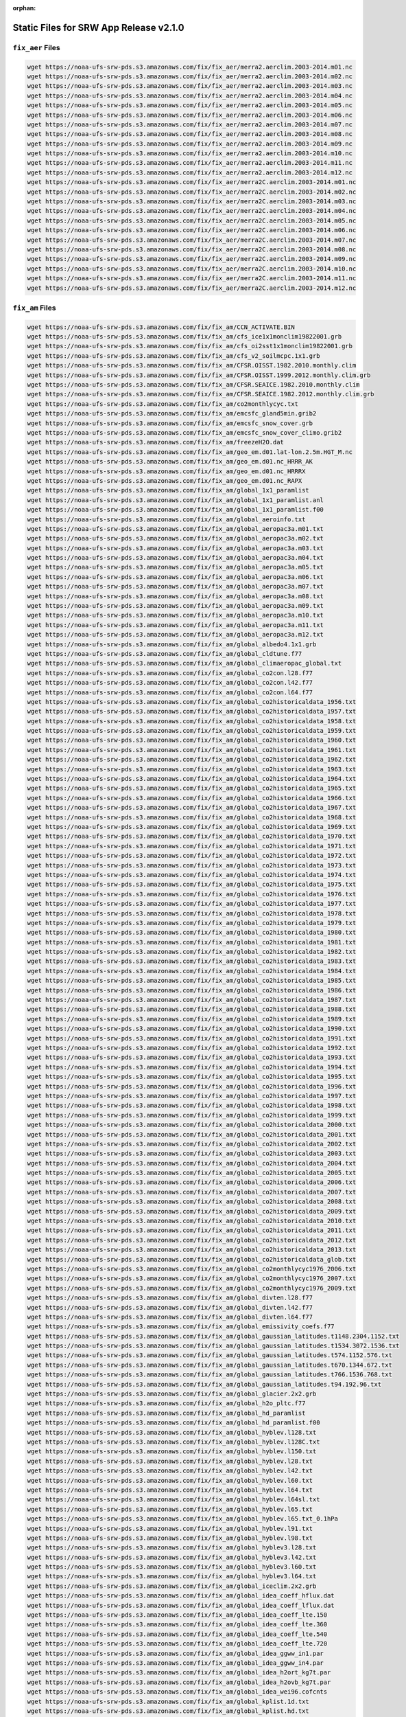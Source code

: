 :orphan:

.. _StaticFilesList:


Static Files for SRW App Release v2.1.0
==========================================

``fix_aer`` Files
---------------------

.. code-block:: console

   wget https://noaa-ufs-srw-pds.s3.amazonaws.com/fix/fix_aer/merra2.aerclim.2003-2014.m01.nc
   wget https://noaa-ufs-srw-pds.s3.amazonaws.com/fix/fix_aer/merra2.aerclim.2003-2014.m02.nc
   wget https://noaa-ufs-srw-pds.s3.amazonaws.com/fix/fix_aer/merra2.aerclim.2003-2014.m03.nc
   wget https://noaa-ufs-srw-pds.s3.amazonaws.com/fix/fix_aer/merra2.aerclim.2003-2014.m04.nc
   wget https://noaa-ufs-srw-pds.s3.amazonaws.com/fix/fix_aer/merra2.aerclim.2003-2014.m05.nc
   wget https://noaa-ufs-srw-pds.s3.amazonaws.com/fix/fix_aer/merra2.aerclim.2003-2014.m06.nc
   wget https://noaa-ufs-srw-pds.s3.amazonaws.com/fix/fix_aer/merra2.aerclim.2003-2014.m07.nc
   wget https://noaa-ufs-srw-pds.s3.amazonaws.com/fix/fix_aer/merra2.aerclim.2003-2014.m08.nc
   wget https://noaa-ufs-srw-pds.s3.amazonaws.com/fix/fix_aer/merra2.aerclim.2003-2014.m09.nc
   wget https://noaa-ufs-srw-pds.s3.amazonaws.com/fix/fix_aer/merra2.aerclim.2003-2014.m10.nc
   wget https://noaa-ufs-srw-pds.s3.amazonaws.com/fix/fix_aer/merra2.aerclim.2003-2014.m11.nc
   wget https://noaa-ufs-srw-pds.s3.amazonaws.com/fix/fix_aer/merra2.aerclim.2003-2014.m12.nc
   wget https://noaa-ufs-srw-pds.s3.amazonaws.com/fix/fix_aer/merra2C.aerclim.2003-2014.m01.nc
   wget https://noaa-ufs-srw-pds.s3.amazonaws.com/fix/fix_aer/merra2C.aerclim.2003-2014.m02.nc
   wget https://noaa-ufs-srw-pds.s3.amazonaws.com/fix/fix_aer/merra2C.aerclim.2003-2014.m03.nc
   wget https://noaa-ufs-srw-pds.s3.amazonaws.com/fix/fix_aer/merra2C.aerclim.2003-2014.m04.nc
   wget https://noaa-ufs-srw-pds.s3.amazonaws.com/fix/fix_aer/merra2C.aerclim.2003-2014.m05.nc
   wget https://noaa-ufs-srw-pds.s3.amazonaws.com/fix/fix_aer/merra2C.aerclim.2003-2014.m06.nc
   wget https://noaa-ufs-srw-pds.s3.amazonaws.com/fix/fix_aer/merra2C.aerclim.2003-2014.m07.nc
   wget https://noaa-ufs-srw-pds.s3.amazonaws.com/fix/fix_aer/merra2C.aerclim.2003-2014.m08.nc
   wget https://noaa-ufs-srw-pds.s3.amazonaws.com/fix/fix_aer/merra2C.aerclim.2003-2014.m09.nc
   wget https://noaa-ufs-srw-pds.s3.amazonaws.com/fix/fix_aer/merra2C.aerclim.2003-2014.m10.nc
   wget https://noaa-ufs-srw-pds.s3.amazonaws.com/fix/fix_aer/merra2C.aerclim.2003-2014.m11.nc
   wget https://noaa-ufs-srw-pds.s3.amazonaws.com/fix/fix_aer/merra2C.aerclim.2003-2014.m12.nc

``fix_am`` Files
---------------------

.. code-block:: console

   wget https://noaa-ufs-srw-pds.s3.amazonaws.com/fix/fix_am/CCN_ACTIVATE.BIN
   wget https://noaa-ufs-srw-pds.s3.amazonaws.com/fix/fix_am/cfs_ice1x1monclim19822001.grb
   wget https://noaa-ufs-srw-pds.s3.amazonaws.com/fix/fix_am/cfs_oi2sst1x1monclim19822001.grb
   wget https://noaa-ufs-srw-pds.s3.amazonaws.com/fix/fix_am/cfs_v2_soilmcpc.1x1.grb
   wget https://noaa-ufs-srw-pds.s3.amazonaws.com/fix/fix_am/CFSR.OISST.1982.2010.monthly.clim
   wget https://noaa-ufs-srw-pds.s3.amazonaws.com/fix/fix_am/CFSR.OISST.1999.2012.monthly.clim.grb
   wget https://noaa-ufs-srw-pds.s3.amazonaws.com/fix/fix_am/CFSR.SEAICE.1982.2010.monthly.clim
   wget https://noaa-ufs-srw-pds.s3.amazonaws.com/fix/fix_am/CFSR.SEAICE.1982.2012.monthly.clim.grb
   wget https://noaa-ufs-srw-pds.s3.amazonaws.com/fix/fix_am/co2monthlycyc.txt
   wget https://noaa-ufs-srw-pds.s3.amazonaws.com/fix/fix_am/emcsfc_gland5min.grib2
   wget https://noaa-ufs-srw-pds.s3.amazonaws.com/fix/fix_am/emcsfc_snow_cover.grb
   wget https://noaa-ufs-srw-pds.s3.amazonaws.com/fix/fix_am/emcsfc_snow_cover_climo.grib2
   wget https://noaa-ufs-srw-pds.s3.amazonaws.com/fix/fix_am/freezeH2O.dat
   wget https://noaa-ufs-srw-pds.s3.amazonaws.com/fix/fix_am/geo_em.d01.lat-lon.2.5m.HGT_M.nc
   wget https://noaa-ufs-srw-pds.s3.amazonaws.com/fix/fix_am/geo_em.d01.nc_HRRR_AK
   wget https://noaa-ufs-srw-pds.s3.amazonaws.com/fix/fix_am/geo_em.d01.nc_HRRRX
   wget https://noaa-ufs-srw-pds.s3.amazonaws.com/fix/fix_am/geo_em.d01.nc_RAPX
   wget https://noaa-ufs-srw-pds.s3.amazonaws.com/fix/fix_am/global_1x1_paramlist
   wget https://noaa-ufs-srw-pds.s3.amazonaws.com/fix/fix_am/global_1x1_paramlist.anl
   wget https://noaa-ufs-srw-pds.s3.amazonaws.com/fix/fix_am/global_1x1_paramlist.f00
   wget https://noaa-ufs-srw-pds.s3.amazonaws.com/fix/fix_am/global_aeroinfo.txt
   wget https://noaa-ufs-srw-pds.s3.amazonaws.com/fix/fix_am/global_aeropac3a.m01.txt
   wget https://noaa-ufs-srw-pds.s3.amazonaws.com/fix/fix_am/global_aeropac3a.m02.txt
   wget https://noaa-ufs-srw-pds.s3.amazonaws.com/fix/fix_am/global_aeropac3a.m03.txt
   wget https://noaa-ufs-srw-pds.s3.amazonaws.com/fix/fix_am/global_aeropac3a.m04.txt
   wget https://noaa-ufs-srw-pds.s3.amazonaws.com/fix/fix_am/global_aeropac3a.m05.txt
   wget https://noaa-ufs-srw-pds.s3.amazonaws.com/fix/fix_am/global_aeropac3a.m06.txt
   wget https://noaa-ufs-srw-pds.s3.amazonaws.com/fix/fix_am/global_aeropac3a.m07.txt
   wget https://noaa-ufs-srw-pds.s3.amazonaws.com/fix/fix_am/global_aeropac3a.m08.txt
   wget https://noaa-ufs-srw-pds.s3.amazonaws.com/fix/fix_am/global_aeropac3a.m09.txt
   wget https://noaa-ufs-srw-pds.s3.amazonaws.com/fix/fix_am/global_aeropac3a.m10.txt
   wget https://noaa-ufs-srw-pds.s3.amazonaws.com/fix/fix_am/global_aeropac3a.m11.txt
   wget https://noaa-ufs-srw-pds.s3.amazonaws.com/fix/fix_am/global_aeropac3a.m12.txt
   wget https://noaa-ufs-srw-pds.s3.amazonaws.com/fix/fix_am/global_albedo4.1x1.grb
   wget https://noaa-ufs-srw-pds.s3.amazonaws.com/fix/fix_am/global_cldtune.f77
   wget https://noaa-ufs-srw-pds.s3.amazonaws.com/fix/fix_am/global_climaeropac_global.txt
   wget https://noaa-ufs-srw-pds.s3.amazonaws.com/fix/fix_am/global_co2con.l28.f77
   wget https://noaa-ufs-srw-pds.s3.amazonaws.com/fix/fix_am/global_co2con.l42.f77
   wget https://noaa-ufs-srw-pds.s3.amazonaws.com/fix/fix_am/global_co2con.l64.f77
   wget https://noaa-ufs-srw-pds.s3.amazonaws.com/fix/fix_am/global_co2historicaldata_1956.txt
   wget https://noaa-ufs-srw-pds.s3.amazonaws.com/fix/fix_am/global_co2historicaldata_1957.txt
   wget https://noaa-ufs-srw-pds.s3.amazonaws.com/fix/fix_am/global_co2historicaldata_1958.txt
   wget https://noaa-ufs-srw-pds.s3.amazonaws.com/fix/fix_am/global_co2historicaldata_1959.txt
   wget https://noaa-ufs-srw-pds.s3.amazonaws.com/fix/fix_am/global_co2historicaldata_1960.txt
   wget https://noaa-ufs-srw-pds.s3.amazonaws.com/fix/fix_am/global_co2historicaldata_1961.txt
   wget https://noaa-ufs-srw-pds.s3.amazonaws.com/fix/fix_am/global_co2historicaldata_1962.txt
   wget https://noaa-ufs-srw-pds.s3.amazonaws.com/fix/fix_am/global_co2historicaldata_1963.txt
   wget https://noaa-ufs-srw-pds.s3.amazonaws.com/fix/fix_am/global_co2historicaldata_1964.txt
   wget https://noaa-ufs-srw-pds.s3.amazonaws.com/fix/fix_am/global_co2historicaldata_1965.txt
   wget https://noaa-ufs-srw-pds.s3.amazonaws.com/fix/fix_am/global_co2historicaldata_1966.txt
   wget https://noaa-ufs-srw-pds.s3.amazonaws.com/fix/fix_am/global_co2historicaldata_1967.txt
   wget https://noaa-ufs-srw-pds.s3.amazonaws.com/fix/fix_am/global_co2historicaldata_1968.txt
   wget https://noaa-ufs-srw-pds.s3.amazonaws.com/fix/fix_am/global_co2historicaldata_1969.txt
   wget https://noaa-ufs-srw-pds.s3.amazonaws.com/fix/fix_am/global_co2historicaldata_1970.txt
   wget https://noaa-ufs-srw-pds.s3.amazonaws.com/fix/fix_am/global_co2historicaldata_1971.txt
   wget https://noaa-ufs-srw-pds.s3.amazonaws.com/fix/fix_am/global_co2historicaldata_1972.txt
   wget https://noaa-ufs-srw-pds.s3.amazonaws.com/fix/fix_am/global_co2historicaldata_1973.txt
   wget https://noaa-ufs-srw-pds.s3.amazonaws.com/fix/fix_am/global_co2historicaldata_1974.txt
   wget https://noaa-ufs-srw-pds.s3.amazonaws.com/fix/fix_am/global_co2historicaldata_1975.txt
   wget https://noaa-ufs-srw-pds.s3.amazonaws.com/fix/fix_am/global_co2historicaldata_1976.txt
   wget https://noaa-ufs-srw-pds.s3.amazonaws.com/fix/fix_am/global_co2historicaldata_1977.txt
   wget https://noaa-ufs-srw-pds.s3.amazonaws.com/fix/fix_am/global_co2historicaldata_1978.txt
   wget https://noaa-ufs-srw-pds.s3.amazonaws.com/fix/fix_am/global_co2historicaldata_1979.txt
   wget https://noaa-ufs-srw-pds.s3.amazonaws.com/fix/fix_am/global_co2historicaldata_1980.txt
   wget https://noaa-ufs-srw-pds.s3.amazonaws.com/fix/fix_am/global_co2historicaldata_1981.txt
   wget https://noaa-ufs-srw-pds.s3.amazonaws.com/fix/fix_am/global_co2historicaldata_1982.txt
   wget https://noaa-ufs-srw-pds.s3.amazonaws.com/fix/fix_am/global_co2historicaldata_1983.txt
   wget https://noaa-ufs-srw-pds.s3.amazonaws.com/fix/fix_am/global_co2historicaldata_1984.txt
   wget https://noaa-ufs-srw-pds.s3.amazonaws.com/fix/fix_am/global_co2historicaldata_1985.txt
   wget https://noaa-ufs-srw-pds.s3.amazonaws.com/fix/fix_am/global_co2historicaldata_1986.txt
   wget https://noaa-ufs-srw-pds.s3.amazonaws.com/fix/fix_am/global_co2historicaldata_1987.txt
   wget https://noaa-ufs-srw-pds.s3.amazonaws.com/fix/fix_am/global_co2historicaldata_1988.txt
   wget https://noaa-ufs-srw-pds.s3.amazonaws.com/fix/fix_am/global_co2historicaldata_1989.txt
   wget https://noaa-ufs-srw-pds.s3.amazonaws.com/fix/fix_am/global_co2historicaldata_1990.txt
   wget https://noaa-ufs-srw-pds.s3.amazonaws.com/fix/fix_am/global_co2historicaldata_1991.txt
   wget https://noaa-ufs-srw-pds.s3.amazonaws.com/fix/fix_am/global_co2historicaldata_1992.txt
   wget https://noaa-ufs-srw-pds.s3.amazonaws.com/fix/fix_am/global_co2historicaldata_1993.txt
   wget https://noaa-ufs-srw-pds.s3.amazonaws.com/fix/fix_am/global_co2historicaldata_1994.txt
   wget https://noaa-ufs-srw-pds.s3.amazonaws.com/fix/fix_am/global_co2historicaldata_1995.txt
   wget https://noaa-ufs-srw-pds.s3.amazonaws.com/fix/fix_am/global_co2historicaldata_1996.txt
   wget https://noaa-ufs-srw-pds.s3.amazonaws.com/fix/fix_am/global_co2historicaldata_1997.txt
   wget https://noaa-ufs-srw-pds.s3.amazonaws.com/fix/fix_am/global_co2historicaldata_1998.txt
   wget https://noaa-ufs-srw-pds.s3.amazonaws.com/fix/fix_am/global_co2historicaldata_1999.txt
   wget https://noaa-ufs-srw-pds.s3.amazonaws.com/fix/fix_am/global_co2historicaldata_2000.txt
   wget https://noaa-ufs-srw-pds.s3.amazonaws.com/fix/fix_am/global_co2historicaldata_2001.txt
   wget https://noaa-ufs-srw-pds.s3.amazonaws.com/fix/fix_am/global_co2historicaldata_2002.txt
   wget https://noaa-ufs-srw-pds.s3.amazonaws.com/fix/fix_am/global_co2historicaldata_2003.txt
   wget https://noaa-ufs-srw-pds.s3.amazonaws.com/fix/fix_am/global_co2historicaldata_2004.txt
   wget https://noaa-ufs-srw-pds.s3.amazonaws.com/fix/fix_am/global_co2historicaldata_2005.txt
   wget https://noaa-ufs-srw-pds.s3.amazonaws.com/fix/fix_am/global_co2historicaldata_2006.txt
   wget https://noaa-ufs-srw-pds.s3.amazonaws.com/fix/fix_am/global_co2historicaldata_2007.txt
   wget https://noaa-ufs-srw-pds.s3.amazonaws.com/fix/fix_am/global_co2historicaldata_2008.txt
   wget https://noaa-ufs-srw-pds.s3.amazonaws.com/fix/fix_am/global_co2historicaldata_2009.txt
   wget https://noaa-ufs-srw-pds.s3.amazonaws.com/fix/fix_am/global_co2historicaldata_2010.txt
   wget https://noaa-ufs-srw-pds.s3.amazonaws.com/fix/fix_am/global_co2historicaldata_2011.txt
   wget https://noaa-ufs-srw-pds.s3.amazonaws.com/fix/fix_am/global_co2historicaldata_2012.txt
   wget https://noaa-ufs-srw-pds.s3.amazonaws.com/fix/fix_am/global_co2historicaldata_2013.txt
   wget https://noaa-ufs-srw-pds.s3.amazonaws.com/fix/fix_am/global_co2historicaldata_glob.txt
   wget https://noaa-ufs-srw-pds.s3.amazonaws.com/fix/fix_am/global_co2monthlycyc1976_2006.txt
   wget https://noaa-ufs-srw-pds.s3.amazonaws.com/fix/fix_am/global_co2monthlycyc1976_2007.txt
   wget https://noaa-ufs-srw-pds.s3.amazonaws.com/fix/fix_am/global_co2monthlycyc1976_2009.txt
   wget https://noaa-ufs-srw-pds.s3.amazonaws.com/fix/fix_am/global_divten.l28.f77
   wget https://noaa-ufs-srw-pds.s3.amazonaws.com/fix/fix_am/global_divten.l42.f77
   wget https://noaa-ufs-srw-pds.s3.amazonaws.com/fix/fix_am/global_divten.l64.f77
   wget https://noaa-ufs-srw-pds.s3.amazonaws.com/fix/fix_am/global_emissivity_coefs.f77
   wget https://noaa-ufs-srw-pds.s3.amazonaws.com/fix/fix_am/global_gaussian_latitudes.t1148.2304.1152.txt
   wget https://noaa-ufs-srw-pds.s3.amazonaws.com/fix/fix_am/global_gaussian_latitudes.t1534.3072.1536.txt
   wget https://noaa-ufs-srw-pds.s3.amazonaws.com/fix/fix_am/global_gaussian_latitudes.t574.1152.576.txt
   wget https://noaa-ufs-srw-pds.s3.amazonaws.com/fix/fix_am/global_gaussian_latitudes.t670.1344.672.txt
   wget https://noaa-ufs-srw-pds.s3.amazonaws.com/fix/fix_am/global_gaussian_latitudes.t766.1536.768.txt
   wget https://noaa-ufs-srw-pds.s3.amazonaws.com/fix/fix_am/global_gaussian_latitudes.t94.192.96.txt
   wget https://noaa-ufs-srw-pds.s3.amazonaws.com/fix/fix_am/global_glacier.2x2.grb
   wget https://noaa-ufs-srw-pds.s3.amazonaws.com/fix/fix_am/global_h2o_pltc.f77
   wget https://noaa-ufs-srw-pds.s3.amazonaws.com/fix/fix_am/global_hd_paramlist
   wget https://noaa-ufs-srw-pds.s3.amazonaws.com/fix/fix_am/global_hd_paramlist.f00
   wget https://noaa-ufs-srw-pds.s3.amazonaws.com/fix/fix_am/global_hyblev.l128.txt
   wget https://noaa-ufs-srw-pds.s3.amazonaws.com/fix/fix_am/global_hyblev.l128C.txt
   wget https://noaa-ufs-srw-pds.s3.amazonaws.com/fix/fix_am/global_hyblev.l150.txt
   wget https://noaa-ufs-srw-pds.s3.amazonaws.com/fix/fix_am/global_hyblev.l28.txt
   wget https://noaa-ufs-srw-pds.s3.amazonaws.com/fix/fix_am/global_hyblev.l42.txt
   wget https://noaa-ufs-srw-pds.s3.amazonaws.com/fix/fix_am/global_hyblev.l60.txt
   wget https://noaa-ufs-srw-pds.s3.amazonaws.com/fix/fix_am/global_hyblev.l64.txt
   wget https://noaa-ufs-srw-pds.s3.amazonaws.com/fix/fix_am/global_hyblev.l64sl.txt
   wget https://noaa-ufs-srw-pds.s3.amazonaws.com/fix/fix_am/global_hyblev.l65.txt
   wget https://noaa-ufs-srw-pds.s3.amazonaws.com/fix/fix_am/global_hyblev.l65.txt_0.1hPa
   wget https://noaa-ufs-srw-pds.s3.amazonaws.com/fix/fix_am/global_hyblev.l91.txt
   wget https://noaa-ufs-srw-pds.s3.amazonaws.com/fix/fix_am/global_hyblev.l98.txt
   wget https://noaa-ufs-srw-pds.s3.amazonaws.com/fix/fix_am/global_hyblev3.l28.txt
   wget https://noaa-ufs-srw-pds.s3.amazonaws.com/fix/fix_am/global_hyblev3.l42.txt
   wget https://noaa-ufs-srw-pds.s3.amazonaws.com/fix/fix_am/global_hyblev3.l60.txt
   wget https://noaa-ufs-srw-pds.s3.amazonaws.com/fix/fix_am/global_hyblev3.l64.txt
   wget https://noaa-ufs-srw-pds.s3.amazonaws.com/fix/fix_am/global_iceclim.2x2.grb
   wget https://noaa-ufs-srw-pds.s3.amazonaws.com/fix/fix_am/global_idea_coeff_hflux.dat
   wget https://noaa-ufs-srw-pds.s3.amazonaws.com/fix/fix_am/global_idea_coeff_lflux.dat
   wget https://noaa-ufs-srw-pds.s3.amazonaws.com/fix/fix_am/global_idea_coeff_lte.150
   wget https://noaa-ufs-srw-pds.s3.amazonaws.com/fix/fix_am/global_idea_coeff_lte.360
   wget https://noaa-ufs-srw-pds.s3.amazonaws.com/fix/fix_am/global_idea_coeff_lte.540
   wget https://noaa-ufs-srw-pds.s3.amazonaws.com/fix/fix_am/global_idea_coeff_lte.720
   wget https://noaa-ufs-srw-pds.s3.amazonaws.com/fix/fix_am/global_idea_ggww_in1.par
   wget https://noaa-ufs-srw-pds.s3.amazonaws.com/fix/fix_am/global_idea_ggww_in4.par
   wget https://noaa-ufs-srw-pds.s3.amazonaws.com/fix/fix_am/global_idea_h2ort_kg7t.par
   wget https://noaa-ufs-srw-pds.s3.amazonaws.com/fix/fix_am/global_idea_h2ovb_kg7t.par
   wget https://noaa-ufs-srw-pds.s3.amazonaws.com/fix/fix_am/global_idea_wei96.cofcnts
   wget https://noaa-ufs-srw-pds.s3.amazonaws.com/fix/fix_am/global_kplist.1d.txt
   wget https://noaa-ufs-srw-pds.s3.amazonaws.com/fix/fix_am/global_kplist.hd.txt
   wget https://noaa-ufs-srw-pds.s3.amazonaws.com/fix/fix_am/global_kplist.master.txt
   wget https://noaa-ufs-srw-pds.s3.amazonaws.com/fix/fix_am/global_latitudes.t1148.2304.1152.grb
   wget https://noaa-ufs-srw-pds.s3.amazonaws.com/fix/fix_am/global_latitudes.t126.384.190.grb
   wget https://noaa-ufs-srw-pds.s3.amazonaws.com/fix/fix_am/global_latitudes.t1534.3072.1536.grb
   wget https://noaa-ufs-srw-pds.s3.amazonaws.com/fix/fix_am/global_latitudes.t170.512.256.grb
   wget https://noaa-ufs-srw-pds.s3.amazonaws.com/fix/fix_am/global_latitudes.t190.384.192.grb
   wget https://noaa-ufs-srw-pds.s3.amazonaws.com/fix/fix_am/global_latitudes.t190.576.288.grb
   wget https://noaa-ufs-srw-pds.s3.amazonaws.com/fix/fix_am/global_latitudes.t254.512.256.grb
   wget https://noaa-ufs-srw-pds.s3.amazonaws.com/fix/fix_am/global_latitudes.t254.768.384.grb
   wget https://noaa-ufs-srw-pds.s3.amazonaws.com/fix/fix_am/global_latitudes.t382.1152.576.grb
   wget https://noaa-ufs-srw-pds.s3.amazonaws.com/fix/fix_am/global_latitudes.t382.768.384.grb
   wget https://noaa-ufs-srw-pds.s3.amazonaws.com/fix/fix_am/global_latitudes.t574.1152.576.grb
   wget https://noaa-ufs-srw-pds.s3.amazonaws.com/fix/fix_am/global_latitudes.t574.1760.880.grb
   wget https://noaa-ufs-srw-pds.s3.amazonaws.com/fix/fix_am/global_latitudes.t62.192.94.grb
   wget https://noaa-ufs-srw-pds.s3.amazonaws.com/fix/fix_am/global_latitudes.t670.1344.672.grb
   wget https://noaa-ufs-srw-pds.s3.amazonaws.com/fix/fix_am/global_latitudes.t878.1760.880.grb
   wget https://noaa-ufs-srw-pds.s3.amazonaws.com/fix/fix_am/global_latitudes.t878.2640.1320.grb
   wget https://noaa-ufs-srw-pds.s3.amazonaws.com/fix/fix_am/global_latitudes.t92.192.94.grb
   wget https://noaa-ufs-srw-pds.s3.amazonaws.com/fix/fix_am/global_longitudes.t1148.2304.1152.grb
   wget https://noaa-ufs-srw-pds.s3.amazonaws.com/fix/fix_am/global_longitudes.t126.384.190.grb
   wget https://noaa-ufs-srw-pds.s3.amazonaws.com/fix/fix_am/global_longitudes.t1534.3072.1536.grb
   wget https://noaa-ufs-srw-pds.s3.amazonaws.com/fix/fix_am/global_longitudes.t170.512.256.grb
   wget https://noaa-ufs-srw-pds.s3.amazonaws.com/fix/fix_am/global_longitudes.t190.384.192.grb
   wget https://noaa-ufs-srw-pds.s3.amazonaws.com/fix/fix_am/global_longitudes.t190.576.288.grb
   wget https://noaa-ufs-srw-pds.s3.amazonaws.com/fix/fix_am/global_longitudes.t254.512.256.grb
   wget https://noaa-ufs-srw-pds.s3.amazonaws.com/fix/fix_am/global_longitudes.t254.768.384.grb
   wget https://noaa-ufs-srw-pds.s3.amazonaws.com/fix/fix_am/global_longitudes.t382.1152.576.grb
   wget https://noaa-ufs-srw-pds.s3.amazonaws.com/fix/fix_am/global_longitudes.t382.768.384.grb
   wget https://noaa-ufs-srw-pds.s3.amazonaws.com/fix/fix_am/global_longitudes.t574.1152.576.grb
   wget https://noaa-ufs-srw-pds.s3.amazonaws.com/fix/fix_am/global_longitudes.t574.1760.880.grb
   wget https://noaa-ufs-srw-pds.s3.amazonaws.com/fix/fix_am/global_longitudes.t62.192.94.grb
   wget https://noaa-ufs-srw-pds.s3.amazonaws.com/fix/fix_am/global_longitudes.t670.1344.672.grb
   wget https://noaa-ufs-srw-pds.s3.amazonaws.com/fix/fix_am/global_longitudes.t878.1760.880.grb
   wget https://noaa-ufs-srw-pds.s3.amazonaws.com/fix/fix_am/global_longitudes.t878.2640.1320.grb
   wget https://noaa-ufs-srw-pds.s3.amazonaws.com/fix/fix_am/global_longitudes.t92.192.94.grb
   wget https://noaa-ufs-srw-pds.s3.amazonaws.com/fix/fix_am/global_lonsperlat.t1148.2304.1152.txt
   wget https://noaa-ufs-srw-pds.s3.amazonaws.com/fix/fix_am/global_lonsperlat.t126.384.190.txt
   wget https://noaa-ufs-srw-pds.s3.amazonaws.com/fix/fix_am/global_lonsperlat.t1534.3072.1536.txt
   wget https://noaa-ufs-srw-pds.s3.amazonaws.com/fix/fix_am/global_lonsperlat.t170.512.256.txt
   wget https://noaa-ufs-srw-pds.s3.amazonaws.com/fix/fix_am/global_lonsperlat.t190.384.192.txt
   wget https://noaa-ufs-srw-pds.s3.amazonaws.com/fix/fix_am/global_lonsperlat.t190.576.288.txt
   wget https://noaa-ufs-srw-pds.s3.amazonaws.com/fix/fix_am/global_lonsperlat.t254.512.256.txt
   wget https://noaa-ufs-srw-pds.s3.amazonaws.com/fix/fix_am/global_lonsperlat.t254.768.384.txt
   wget https://noaa-ufs-srw-pds.s3.amazonaws.com/fix/fix_am/global_lonsperlat.t3070.6144.3072.txt
   wget https://noaa-ufs-srw-pds.s3.amazonaws.com/fix/fix_am/global_lonsperlat.t382.1152.576.txt
   wget https://noaa-ufs-srw-pds.s3.amazonaws.com/fix/fix_am/global_lonsperlat.t382.768.384.txt
   wget https://noaa-ufs-srw-pds.s3.amazonaws.com/fix/fix_am/global_lonsperlat.t574.1152.576.txt
   wget https://noaa-ufs-srw-pds.s3.amazonaws.com/fix/fix_am/global_lonsperlat.t574.1760.880.txt
   wget https://noaa-ufs-srw-pds.s3.amazonaws.com/fix/fix_am/global_lonsperlat.t62.192.94.txt
   wget https://noaa-ufs-srw-pds.s3.amazonaws.com/fix/fix_am/global_lonsperlat.t670.1344.672.txt
   wget https://noaa-ufs-srw-pds.s3.amazonaws.com/fix/fix_am/global_lonsperlat.t766.1536.768.txt
   wget https://noaa-ufs-srw-pds.s3.amazonaws.com/fix/fix_am/global_lonsperlat.t878.1760.880.txt
   wget https://noaa-ufs-srw-pds.s3.amazonaws.com/fix/fix_am/global_lonsperlat.t878.2640.1320.txt
   wget https://noaa-ufs-srw-pds.s3.amazonaws.com/fix/fix_am/global_lonsperlat.t92.192.94.txt
   wget https://noaa-ufs-srw-pds.s3.amazonaws.com/fix/fix_am/global_lonsperlat.t94.192.96.txt
   wget https://noaa-ufs-srw-pds.s3.amazonaws.com/fix/fix_am/global_maskh.grb
   wget https://noaa-ufs-srw-pds.s3.amazonaws.com/fix/fix_am/global_master-catchup_parmlist
   wget https://noaa-ufs-srw-pds.s3.amazonaws.com/fix/fix_am/global_maxice.2x2.grb
   wget https://noaa-ufs-srw-pds.s3.amazonaws.com/fix/fix_am/global_mtnvar.t1148.2304.1152.f77
   wget https://noaa-ufs-srw-pds.s3.amazonaws.com/fix/fix_am/global_mtnvar.t126.384.190.f77
   wget https://noaa-ufs-srw-pds.s3.amazonaws.com/fix/fix_am/global_mtnvar.t126.384.190.rg.f77
   wget https://noaa-ufs-srw-pds.s3.amazonaws.com/fix/fix_am/global_mtnvar.t1534.3072.1536.f77
   wget https://noaa-ufs-srw-pds.s3.amazonaws.com/fix/fix_am/global_mtnvar.t1534.3072.1536.rg.f77
   wget https://noaa-ufs-srw-pds.s3.amazonaws.com/fix/fix_am/global_mtnvar.t170.512.256.f77
   wget https://noaa-ufs-srw-pds.s3.amazonaws.com/fix/fix_am/global_mtnvar.t190.384.192.f77
   wget https://noaa-ufs-srw-pds.s3.amazonaws.com/fix/fix_am/global_mtnvar.t190.384.192.rg.f77
   wget https://noaa-ufs-srw-pds.s3.amazonaws.com/fix/fix_am/global_mtnvar.t190.576.288.f77
   wget https://noaa-ufs-srw-pds.s3.amazonaws.com/fix/fix_am/global_mtnvar.t254.512.256.f77
   wget https://noaa-ufs-srw-pds.s3.amazonaws.com/fix/fix_am/global_mtnvar.t254.512.256.rg.f77
   wget https://noaa-ufs-srw-pds.s3.amazonaws.com/fix/fix_am/global_mtnvar.t254.768.384.f77
   wget https://noaa-ufs-srw-pds.s3.amazonaws.com/fix/fix_am/global_mtnvar.t382.1152.576.f77
   wget https://noaa-ufs-srw-pds.s3.amazonaws.com/fix/fix_am/global_mtnvar.t382.768.384.f77
   wget https://noaa-ufs-srw-pds.s3.amazonaws.com/fix/fix_am/global_mtnvar.t382.768.384.rg.f77
   wget https://noaa-ufs-srw-pds.s3.amazonaws.com/fix/fix_am/global_mtnvar.t574.1152.576.f77
   wget https://noaa-ufs-srw-pds.s3.amazonaws.com/fix/fix_am/global_mtnvar.t574.1152.576.rg.f77
   wget https://noaa-ufs-srw-pds.s3.amazonaws.com/fix/fix_am/global_mtnvar.t574.1760.880.f77
   wget https://noaa-ufs-srw-pds.s3.amazonaws.com/fix/fix_am/global_mtnvar.t62.192.94.f77
   wget https://noaa-ufs-srw-pds.s3.amazonaws.com/fix/fix_am/global_mtnvar.t670.1344.672.f77
   wget https://noaa-ufs-srw-pds.s3.amazonaws.com/fix/fix_am/global_mtnvar.t670.1344.672.rg.f77
   wget https://noaa-ufs-srw-pds.s3.amazonaws.com/fix/fix_am/global_mtnvar.t766.1536.768.rg.f77
   wget https://noaa-ufs-srw-pds.s3.amazonaws.com/fix/fix_am/global_mtnvar.t878.1760.880.f77
   wget https://noaa-ufs-srw-pds.s3.amazonaws.com/fix/fix_am/global_mtnvar.t878.2640.1320.f77
   wget https://noaa-ufs-srw-pds.s3.amazonaws.com/fix/fix_am/global_mtnvar.t92.192.94.f77
   wget https://noaa-ufs-srw-pds.s3.amazonaws.com/fix/fix_am/global_mtnvar.t92.192.94.rg.f77
   wget https://noaa-ufs-srw-pds.s3.amazonaws.com/fix/fix_am/global_mxsnoalb.uariz.t1148.2304.1152.grb
   wget https://noaa-ufs-srw-pds.s3.amazonaws.com/fix/fix_am/global_mxsnoalb.uariz.t126.384.190.grb
   wget https://noaa-ufs-srw-pds.s3.amazonaws.com/fix/fix_am/global_mxsnoalb.uariz.t126.384.190.rg.grb
   wget https://noaa-ufs-srw-pds.s3.amazonaws.com/fix/fix_am/global_mxsnoalb.uariz.t1534.3072.1536.grb
   wget https://noaa-ufs-srw-pds.s3.amazonaws.com/fix/fix_am/global_mxsnoalb.uariz.t1534.3072.1536.rg.grb
   wget https://noaa-ufs-srw-pds.s3.amazonaws.com/fix/fix_am/global_mxsnoalb.uariz.t170.512.256.grb
   wget https://noaa-ufs-srw-pds.s3.amazonaws.com/fix/fix_am/global_mxsnoalb.uariz.t190.384.192.grb
   wget https://noaa-ufs-srw-pds.s3.amazonaws.com/fix/fix_am/global_mxsnoalb.uariz.t190.384.192.rg.grb
   wget https://noaa-ufs-srw-pds.s3.amazonaws.com/fix/fix_am/global_mxsnoalb.uariz.t190.576.288.grb
   wget https://noaa-ufs-srw-pds.s3.amazonaws.com/fix/fix_am/global_mxsnoalb.uariz.t190.576.288.rg.grb
   wget https://noaa-ufs-srw-pds.s3.amazonaws.com/fix/fix_am/global_mxsnoalb.uariz.t254.512.256.grb
   wget https://noaa-ufs-srw-pds.s3.amazonaws.com/fix/fix_am/global_mxsnoalb.uariz.t254.512.256.rg.grb
   wget https://noaa-ufs-srw-pds.s3.amazonaws.com/fix/fix_am/global_mxsnoalb.uariz.t254.768.384.grb
   wget https://noaa-ufs-srw-pds.s3.amazonaws.com/fix/fix_am/global_mxsnoalb.uariz.t382.1152.576.grb
   wget https://noaa-ufs-srw-pds.s3.amazonaws.com/fix/fix_am/global_mxsnoalb.uariz.t382.768.384.grb
   wget https://noaa-ufs-srw-pds.s3.amazonaws.com/fix/fix_am/global_mxsnoalb.uariz.t382.768.384.rg.grb
   wget https://noaa-ufs-srw-pds.s3.amazonaws.com/fix/fix_am/global_mxsnoalb.uariz.t574.1152.576.grb
   wget https://noaa-ufs-srw-pds.s3.amazonaws.com/fix/fix_am/global_mxsnoalb.uariz.t574.1152.576.rg.grb
   wget https://noaa-ufs-srw-pds.s3.amazonaws.com/fix/fix_am/global_mxsnoalb.uariz.t574.1760.880.grb
   wget https://noaa-ufs-srw-pds.s3.amazonaws.com/fix/fix_am/global_mxsnoalb.uariz.t62.192.94.grb
   wget https://noaa-ufs-srw-pds.s3.amazonaws.com/fix/fix_am/global_mxsnoalb.uariz.t62.192.94.rg.grb
   wget https://noaa-ufs-srw-pds.s3.amazonaws.com/fix/fix_am/global_mxsnoalb.uariz.t670.1344.672.grb
   wget https://noaa-ufs-srw-pds.s3.amazonaws.com/fix/fix_am/global_mxsnoalb.uariz.t670.1344.672.rg.grb
   wget https://noaa-ufs-srw-pds.s3.amazonaws.com/fix/fix_am/global_mxsnoalb.uariz.t766.1536.768.grb
   wget https://noaa-ufs-srw-pds.s3.amazonaws.com/fix/fix_am/global_mxsnoalb.uariz.t766.1536.768.rg.grb
   wget https://noaa-ufs-srw-pds.s3.amazonaws.com/fix/fix_am/global_mxsnoalb.uariz.t878.1760.880.grb
   wget https://noaa-ufs-srw-pds.s3.amazonaws.com/fix/fix_am/global_mxsnoalb.uariz.t878.2640.1320.grb
   wget https://noaa-ufs-srw-pds.s3.amazonaws.com/fix/fix_am/global_mxsnoalb.uariz.t92.192.94.grb
   wget https://noaa-ufs-srw-pds.s3.amazonaws.com/fix/fix_am/global_mxsnoalb.uariz.t92.192.94.rg.grb
   wget https://noaa-ufs-srw-pds.s3.amazonaws.com/fix/fix_am/global_mxsnoalb.uariz.t94.192.96.rg.grb
   wget https://noaa-ufs-srw-pds.s3.amazonaws.com/fix/fix_am/global_npoess_paramlist
   wget https://noaa-ufs-srw-pds.s3.amazonaws.com/fix/fix_am/global_o3clim.txt
   wget https://noaa-ufs-srw-pds.s3.amazonaws.com/fix/fix_am/global_o3prdlos.f77
   wget https://noaa-ufs-srw-pds.s3.amazonaws.com/fix/fix_am/global_orography.t1148.2304.1152.grb
   wget https://noaa-ufs-srw-pds.s3.amazonaws.com/fix/fix_am/global_orography.t126.384.190.grb
   wget https://noaa-ufs-srw-pds.s3.amazonaws.com/fix/fix_am/global_orography.t126.384.190.rg.f77
   wget https://noaa-ufs-srw-pds.s3.amazonaws.com/fix/fix_am/global_orography.t126.384.190.rg.grb
   wget https://noaa-ufs-srw-pds.s3.amazonaws.com/fix/fix_am/global_orography.t1534.3072.1536.grb
   wget https://noaa-ufs-srw-pds.s3.amazonaws.com/fix/fix_am/global_orography.t1534.3072.1536.rg.f77
   wget https://noaa-ufs-srw-pds.s3.amazonaws.com/fix/fix_am/global_orography.t1534.3072.1536.rg.grb
   wget https://noaa-ufs-srw-pds.s3.amazonaws.com/fix/fix_am/global_orography.t170.512.256.grb
   wget https://noaa-ufs-srw-pds.s3.amazonaws.com/fix/fix_am/global_orography.t190.384.192.grb
   wget https://noaa-ufs-srw-pds.s3.amazonaws.com/fix/fix_am/global_orography.t190.384.192.rg.f77
   wget https://noaa-ufs-srw-pds.s3.amazonaws.com/fix/fix_am/global_orography.t190.384.192.rg.grb
   wget https://noaa-ufs-srw-pds.s3.amazonaws.com/fix/fix_am/global_orography.t190.576.288.grb
   wget https://noaa-ufs-srw-pds.s3.amazonaws.com/fix/fix_am/global_orography.t254.512.256.grb
   wget https://noaa-ufs-srw-pds.s3.amazonaws.com/fix/fix_am/global_orography.t254.512.256.rg.f77
   wget https://noaa-ufs-srw-pds.s3.amazonaws.com/fix/fix_am/global_orography.t254.512.256.rg.grb
   wget https://noaa-ufs-srw-pds.s3.amazonaws.com/fix/fix_am/global_orography.t254.768.384.grb
   wget https://noaa-ufs-srw-pds.s3.amazonaws.com/fix/fix_am/global_orography.t382.1152.576.grb
   wget https://noaa-ufs-srw-pds.s3.amazonaws.com/fix/fix_am/global_orography.t382.768.384.grb
   wget https://noaa-ufs-srw-pds.s3.amazonaws.com/fix/fix_am/global_orography.t382.768.384.rg.f77
   wget https://noaa-ufs-srw-pds.s3.amazonaws.com/fix/fix_am/global_orography.t382.768.384.rg.grb
   wget https://noaa-ufs-srw-pds.s3.amazonaws.com/fix/fix_am/global_orography.t574.1152.576.grb
   wget https://noaa-ufs-srw-pds.s3.amazonaws.com/fix/fix_am/global_orography.t574.1152.576.rg.f77
   wget https://noaa-ufs-srw-pds.s3.amazonaws.com/fix/fix_am/global_orography.t574.1152.576.rg.grb
   wget https://noaa-ufs-srw-pds.s3.amazonaws.com/fix/fix_am/global_orography.t574.1760.880.grb
   wget https://noaa-ufs-srw-pds.s3.amazonaws.com/fix/fix_am/global_orography.t62.192.94.grb
   wget https://noaa-ufs-srw-pds.s3.amazonaws.com/fix/fix_am/global_orography.t62.192.94.rg.grb
   wget https://noaa-ufs-srw-pds.s3.amazonaws.com/fix/fix_am/global_orography.t670.1344.672.grb
   wget https://noaa-ufs-srw-pds.s3.amazonaws.com/fix/fix_am/global_orography.t670.1344.672.rg.f77
   wget https://noaa-ufs-srw-pds.s3.amazonaws.com/fix/fix_am/global_orography.t670.1344.672.rg.grb
   wget https://noaa-ufs-srw-pds.s3.amazonaws.com/fix/fix_am/global_orography.t766.1536.768.rg.f77
   wget https://noaa-ufs-srw-pds.s3.amazonaws.com/fix/fix_am/global_orography.t766.1536.768.rg.grb
   wget https://noaa-ufs-srw-pds.s3.amazonaws.com/fix/fix_am/global_orography.t878.1760.880.grb
   wget https://noaa-ufs-srw-pds.s3.amazonaws.com/fix/fix_am/global_orography.t878.2640.1320.grb
   wget https://noaa-ufs-srw-pds.s3.amazonaws.com/fix/fix_am/global_orography.t92.192.94.grb
   wget https://noaa-ufs-srw-pds.s3.amazonaws.com/fix/fix_am/global_orography.t92.192.94.rg.f77
   wget https://noaa-ufs-srw-pds.s3.amazonaws.com/fix/fix_am/global_orography.t92.192.94.rg.grb
   wget https://noaa-ufs-srw-pds.s3.amazonaws.com/fix/fix_am/global_orography_uf.t1148.2304.1152.grb
   wget https://noaa-ufs-srw-pds.s3.amazonaws.com/fix/fix_am/global_orography_uf.t126.384.190.grb
   wget https://noaa-ufs-srw-pds.s3.amazonaws.com/fix/fix_am/global_orography_uf.t126.384.190.rg.f77
   wget https://noaa-ufs-srw-pds.s3.amazonaws.com/fix/fix_am/global_orography_uf.t126.384.190.rg.grb
   wget https://noaa-ufs-srw-pds.s3.amazonaws.com/fix/fix_am/global_orography_uf.t1534.3072.1536.grb
   wget https://noaa-ufs-srw-pds.s3.amazonaws.com/fix/fix_am/global_orography_uf.t1534.3072.1536.rg.f77
   wget https://noaa-ufs-srw-pds.s3.amazonaws.com/fix/fix_am/global_orography_uf.t1534.3072.1536.rg.grb
   wget https://noaa-ufs-srw-pds.s3.amazonaws.com/fix/fix_am/global_orography_uf.t170.512.256.grb
   wget https://noaa-ufs-srw-pds.s3.amazonaws.com/fix/fix_am/global_orography_uf.t190.384.192.grb
   wget https://noaa-ufs-srw-pds.s3.amazonaws.com/fix/fix_am/global_orography_uf.t190.384.192.rg.f77
   wget https://noaa-ufs-srw-pds.s3.amazonaws.com/fix/fix_am/global_orography_uf.t190.384.192.rg.grb
   wget https://noaa-ufs-srw-pds.s3.amazonaws.com/fix/fix_am/global_orography_uf.t190.576.288.grb
   wget https://noaa-ufs-srw-pds.s3.amazonaws.com/fix/fix_am/global_orography_uf.t254.512.256.grb
   wget https://noaa-ufs-srw-pds.s3.amazonaws.com/fix/fix_am/global_orography_uf.t254.512.256.rg.f77
   wget https://noaa-ufs-srw-pds.s3.amazonaws.com/fix/fix_am/global_orography_uf.t254.512.256.rg.grb
   wget https://noaa-ufs-srw-pds.s3.amazonaws.com/fix/fix_am/global_orography_uf.t254.768.384.grb
   wget https://noaa-ufs-srw-pds.s3.amazonaws.com/fix/fix_am/global_orography_uf.t382.1152.576.grb
   wget https://noaa-ufs-srw-pds.s3.amazonaws.com/fix/fix_am/global_orography_uf.t382.768.384.grb
   wget https://noaa-ufs-srw-pds.s3.amazonaws.com/fix/fix_am/global_orography_uf.t382.768.384.rg.f77
   wget https://noaa-ufs-srw-pds.s3.amazonaws.com/fix/fix_am/global_orography_uf.t382.768.384.rg.grb
   wget https://noaa-ufs-srw-pds.s3.amazonaws.com/fix/fix_am/global_orography_uf.t574.1152.576.grb
   wget https://noaa-ufs-srw-pds.s3.amazonaws.com/fix/fix_am/global_orography_uf.t574.1152.576.rg.f77
   wget https://noaa-ufs-srw-pds.s3.amazonaws.com/fix/fix_am/global_orography_uf.t574.1152.576.rg.grb
   wget https://noaa-ufs-srw-pds.s3.amazonaws.com/fix/fix_am/global_orography_uf.t574.1760.880.grb
   wget https://noaa-ufs-srw-pds.s3.amazonaws.com/fix/fix_am/global_orography_uf.t62.192.94.grb
   wget https://noaa-ufs-srw-pds.s3.amazonaws.com/fix/fix_am/global_orography_uf.t62.192.94.rg.grb
   wget https://noaa-ufs-srw-pds.s3.amazonaws.com/fix/fix_am/global_orography_uf.t670.1344.672.grb
   wget https://noaa-ufs-srw-pds.s3.amazonaws.com/fix/fix_am/global_orography_uf.t670.1344.672.rg.f77
   wget https://noaa-ufs-srw-pds.s3.amazonaws.com/fix/fix_am/global_orography_uf.t670.1344.672.rg.grb
   wget https://noaa-ufs-srw-pds.s3.amazonaws.com/fix/fix_am/global_orography_uf.t766.1536.768.rg.f77
   wget https://noaa-ufs-srw-pds.s3.amazonaws.com/fix/fix_am/global_orography_uf.t766.1536.768.rg.grb
   wget https://noaa-ufs-srw-pds.s3.amazonaws.com/fix/fix_am/global_orography_uf.t878.1760.880.grb
   wget https://noaa-ufs-srw-pds.s3.amazonaws.com/fix/fix_am/global_orography_uf.t878.2640.1320.grb
   wget https://noaa-ufs-srw-pds.s3.amazonaws.com/fix/fix_am/global_orography_uf.t92.192.94.grb
   wget https://noaa-ufs-srw-pds.s3.amazonaws.com/fix/fix_am/global_orography_uf.t92.192.94.rg.f77
   wget https://noaa-ufs-srw-pds.s3.amazonaws.com/fix/fix_am/global_orography_uf.t92.192.94.rg.grb
   wget https://noaa-ufs-srw-pds.s3.amazonaws.com/fix/fix_am/global_orography_0.5x0.5.dat
   wget https://noaa-ufs-srw-pds.s3.amazonaws.com/fix/fix_am/global_salclm.t1534.3072.1536.nc
   wget https://noaa-ufs-srw-pds.s3.amazonaws.com/fix/fix_am/global_sfc_emissivity_idx.txt
   wget https://noaa-ufs-srw-pds.s3.amazonaws.com/fix/fix_am/global_shdmax.0.144x0.144.grb
   wget https://noaa-ufs-srw-pds.s3.amazonaws.com/fix/fix_am/global_shdmax.grb
   wget https://noaa-ufs-srw-pds.s3.amazonaws.com/fix/fix_am/global_shdmin.0.144x0.144.grb
   wget https://noaa-ufs-srw-pds.s3.amazonaws.com/fix/fix_am/global_shdmin.grb
   wget https://noaa-ufs-srw-pds.s3.amazonaws.com/fix/fix_am/global_siglevel.l28.txt
   wget https://noaa-ufs-srw-pds.s3.amazonaws.com/fix/fix_am/global_siglevel.l42.txt
   wget https://noaa-ufs-srw-pds.s3.amazonaws.com/fix/fix_am/global_siglevel.l64.txt
   wget https://noaa-ufs-srw-pds.s3.amazonaws.com/fix/fix_am/global_slmask.t1148.2304.1152.grb
   wget https://noaa-ufs-srw-pds.s3.amazonaws.com/fix/fix_am/global_slmask.t126.384.190.grb
   wget https://noaa-ufs-srw-pds.s3.amazonaws.com/fix/fix_am/global_slmask.t126.384.190.rg.f77
   wget https://noaa-ufs-srw-pds.s3.amazonaws.com/fix/fix_am/global_slmask.t126.384.190.rg.grb
   wget https://noaa-ufs-srw-pds.s3.amazonaws.com/fix/fix_am/global_slmask.t1534.3072.1536.grb
   wget https://noaa-ufs-srw-pds.s3.amazonaws.com/fix/fix_am/global_slmask.t1534.3072.1536.rg.f77
   wget https://noaa-ufs-srw-pds.s3.amazonaws.com/fix/fix_am/global_slmask.t1534.3072.1536.rg.grb
   wget https://noaa-ufs-srw-pds.s3.amazonaws.com/fix/fix_am/global_slmask.t170.512.256.grb
   wget https://noaa-ufs-srw-pds.s3.amazonaws.com/fix/fix_am/global_slmask.t190.384.192.grb
   wget https://noaa-ufs-srw-pds.s3.amazonaws.com/fix/fix_am/global_slmask.t190.384.192.rg.f77
   wget https://noaa-ufs-srw-pds.s3.amazonaws.com/fix/fix_am/global_slmask.t190.384.192.rg.grb
   wget https://noaa-ufs-srw-pds.s3.amazonaws.com/fix/fix_am/global_slmask.t190.576.288.grb
   wget https://noaa-ufs-srw-pds.s3.amazonaws.com/fix/fix_am/global_slmask.t254.512.256.grb
   wget https://noaa-ufs-srw-pds.s3.amazonaws.com/fix/fix_am/global_slmask.t254.512.256.rg.f77
   wget https://noaa-ufs-srw-pds.s3.amazonaws.com/fix/fix_am/global_slmask.t254.512.256.rg.grb
   wget https://noaa-ufs-srw-pds.s3.amazonaws.com/fix/fix_am/global_slmask.t254.768.384.grb
   wget https://noaa-ufs-srw-pds.s3.amazonaws.com/fix/fix_am/global_slmask.t382.1152.576.grb
   wget https://noaa-ufs-srw-pds.s3.amazonaws.com/fix/fix_am/global_slmask.t382.768.384.grb
   wget https://noaa-ufs-srw-pds.s3.amazonaws.com/fix/fix_am/global_slmask.t382.768.384.rg.f77
   wget https://noaa-ufs-srw-pds.s3.amazonaws.com/fix/fix_am/global_slmask.t382.768.384.rg.grb
   wget https://noaa-ufs-srw-pds.s3.amazonaws.com/fix/fix_am/global_slmask.t574.1152.576.grb
   wget https://noaa-ufs-srw-pds.s3.amazonaws.com/fix/fix_am/global_slmask.t574.1152.576.rg.f77
   wget https://noaa-ufs-srw-pds.s3.amazonaws.com/fix/fix_am/global_slmask.t574.1152.576.rg.grb
   wget https://noaa-ufs-srw-pds.s3.amazonaws.com/fix/fix_am/global_slmask.t574.1760.880.grb
   wget https://noaa-ufs-srw-pds.s3.amazonaws.com/fix/fix_am/global_slmask.t62.192.94.grb
   wget https://noaa-ufs-srw-pds.s3.amazonaws.com/fix/fix_am/global_slmask.t62.192.94.rg.grb
   wget https://noaa-ufs-srw-pds.s3.amazonaws.com/fix/fix_am/global_slmask.t670.1344.672.grb
   wget https://noaa-ufs-srw-pds.s3.amazonaws.com/fix/fix_am/global_slmask.t670.1344.672.rg.f77
   wget https://noaa-ufs-srw-pds.s3.amazonaws.com/fix/fix_am/global_slmask.t670.1344.672.rg.grb
   wget https://noaa-ufs-srw-pds.s3.amazonaws.com/fix/fix_am/global_slmask.t766.1536.768.grb
   wget https://noaa-ufs-srw-pds.s3.amazonaws.com/fix/fix_am/global_slmask.t766.1536.768.rg.f77
   wget https://noaa-ufs-srw-pds.s3.amazonaws.com/fix/fix_am/global_slmask.t766.1536.768.rg.grb
   wget https://noaa-ufs-srw-pds.s3.amazonaws.com/fix/fix_am/global_slmask.t878.1760.880.grb
   wget https://noaa-ufs-srw-pds.s3.amazonaws.com/fix/fix_am/global_slmask.t878.2640.1320.grb
   wget https://noaa-ufs-srw-pds.s3.amazonaws.com/fix/fix_am/global_slmask.t92.192.94.grb
   wget https://noaa-ufs-srw-pds.s3.amazonaws.com/fix/fix_am/global_slmask.t92.192.94.rg.f77
   wget https://noaa-ufs-srw-pds.s3.amazonaws.com/fix/fix_am/global_slmask.t92.192.94.rg.grb
   wget https://noaa-ufs-srw-pds.s3.amazonaws.com/fix/fix_am/global_slope.1x1.grb
   wget https://noaa-ufs-srw-pds.s3.amazonaws.com/fix/fix_am/global_slptyp.grb
   wget https://noaa-ufs-srw-pds.s3.amazonaws.com/fix/fix_am/global_snoalb.1x1.grb
   wget https://noaa-ufs-srw-pds.s3.amazonaws.com/fix/fix_am/global_snoalb.grb
   wget https://noaa-ufs-srw-pds.s3.amazonaws.com/fix/fix_am/global_snoclim.1.875.grb
   wget https://noaa-ufs-srw-pds.s3.amazonaws.com/fix/fix_am/global_snowfree_albedo.bosu.t1148.2304.1152.grb
   wget https://noaa-ufs-srw-pds.s3.amazonaws.com/fix/fix_am/global_snowfree_albedo.bosu.t126.384.190.grb
   wget https://noaa-ufs-srw-pds.s3.amazonaws.com/fix/fix_am/global_snowfree_albedo.bosu.t126.384.190.rg.grb
   wget https://noaa-ufs-srw-pds.s3.amazonaws.com/fix/fix_am/global_snowfree_albedo.bosu.t1534.3072.1536.grb
   wget https://noaa-ufs-srw-pds.s3.amazonaws.com/fix/fix_am/global_snowfree_albedo.bosu.t1534.3072.1536.rg.grb
   wget https://noaa-ufs-srw-pds.s3.amazonaws.com/fix/fix_am/global_snowfree_albedo.bosu.t170.512.256.grb
   wget https://noaa-ufs-srw-pds.s3.amazonaws.com/fix/fix_am/global_snowfree_albedo.bosu.t190.384.192.grb
   wget https://noaa-ufs-srw-pds.s3.amazonaws.com/fix/fix_am/global_snowfree_albedo.bosu.t190.384.192.rg.grb
   wget https://noaa-ufs-srw-pds.s3.amazonaws.com/fix/fix_am/global_snowfree_albedo.bosu.t190.576.288.grb
   wget https://noaa-ufs-srw-pds.s3.amazonaws.com/fix/fix_am/global_snowfree_albedo.bosu.t190.576.288.rg.grb
   wget https://noaa-ufs-srw-pds.s3.amazonaws.com/fix/fix_am/global_snowfree_albedo.bosu.t254.512.256.grb
   wget https://noaa-ufs-srw-pds.s3.amazonaws.com/fix/fix_am/global_snowfree_albedo.bosu.t254.512.256.rg.grb
   wget https://noaa-ufs-srw-pds.s3.amazonaws.com/fix/fix_am/global_snowfree_albedo.bosu.t254.768.384.grb
   wget https://noaa-ufs-srw-pds.s3.amazonaws.com/fix/fix_am/global_snowfree_albedo.bosu.t382.1152.576.grb
   wget https://noaa-ufs-srw-pds.s3.amazonaws.com/fix/fix_am/global_snowfree_albedo.bosu.t382.768.384.grb
   wget https://noaa-ufs-srw-pds.s3.amazonaws.com/fix/fix_am/global_snowfree_albedo.bosu.t382.768.384.rg.grb
   wget https://noaa-ufs-srw-pds.s3.amazonaws.com/fix/fix_am/global_snowfree_albedo.bosu.t574.1152.576.grb
   wget https://noaa-ufs-srw-pds.s3.amazonaws.com/fix/fix_am/global_snowfree_albedo.bosu.t574.1152.576.rg.grb
   wget https://noaa-ufs-srw-pds.s3.amazonaws.com/fix/fix_am/global_snowfree_albedo.bosu.t574.1760.880.grb
   wget https://noaa-ufs-srw-pds.s3.amazonaws.com/fix/fix_am/global_snowfree_albedo.bosu.t62.192.94.grb
   wget https://noaa-ufs-srw-pds.s3.amazonaws.com/fix/fix_am/global_snowfree_albedo.bosu.t62.192.94.rg.grb
   wget https://noaa-ufs-srw-pds.s3.amazonaws.com/fix/fix_am/global_snowfree_albedo.bosu.t670.1344.672.grb
   wget https://noaa-ufs-srw-pds.s3.amazonaws.com/fix/fix_am/global_snowfree_albedo.bosu.t670.1344.672.rg.grb
   wget https://noaa-ufs-srw-pds.s3.amazonaws.com/fix/fix_am/global_snowfree_albedo.bosu.t766.1536.768.grb
   wget https://noaa-ufs-srw-pds.s3.amazonaws.com/fix/fix_am/global_snowfree_albedo.bosu.t766.1536.768.rg.grb
   wget https://noaa-ufs-srw-pds.s3.amazonaws.com/fix/fix_am/global_snowfree_albedo.bosu.t878.1760.880.grb
   wget https://noaa-ufs-srw-pds.s3.amazonaws.com/fix/fix_am/global_snowfree_albedo.bosu.t878.2640.1320.grb
   wget https://noaa-ufs-srw-pds.s3.amazonaws.com/fix/fix_am/global_snowfree_albedo.bosu.t92.192.94.grb
   wget https://noaa-ufs-srw-pds.s3.amazonaws.com/fix/fix_am/global_snowfree_albedo.bosu.t92.192.94.rg.grb
   wget https://noaa-ufs-srw-pds.s3.amazonaws.com/fix/fix_am/global_snowfree_albedo.bosu.t94.192.96.rg.grb
   wget https://noaa-ufs-srw-pds.s3.amazonaws.com/fix/fix_am/global_soilmcpc.1x1.grb
   wget https://noaa-ufs-srw-pds.s3.amazonaws.com/fix/fix_am/global_soilmgldas.statsgo.t1534.3072.1536.grb
   wget https://noaa-ufs-srw-pds.s3.amazonaws.com/fix/fix_am/global_soilmgldas.statsgo.t254.512.256.grb
   wget https://noaa-ufs-srw-pds.s3.amazonaws.com/fix/fix_am/global_soilmgldas.statsgo.t382.1152.576.grb
   wget https://noaa-ufs-srw-pds.s3.amazonaws.com/fix/fix_am/global_soilmgldas.statsgo.t382.768.384.grb
   wget https://noaa-ufs-srw-pds.s3.amazonaws.com/fix/fix_am/global_soilmgldas.statsgo.t574.1152.576.grb
   wget https://noaa-ufs-srw-pds.s3.amazonaws.com/fix/fix_am/global_soilmgldas.statsgo.t766.1536.768.grb
   wget https://noaa-ufs-srw-pds.s3.amazonaws.com/fix/fix_am/global_soilmgldas.statsgo.t92.192.94.grb
   wget https://noaa-ufs-srw-pds.s3.amazonaws.com/fix/fix_am/global_soilmgldas.statsgo.t94.192.96.grb
   wget https://noaa-ufs-srw-pds.s3.amazonaws.com/fix/fix_am/global_soilmgldas.t1148.2304.1152.grb
   wget https://noaa-ufs-srw-pds.s3.amazonaws.com/fix/fix_am/global_soilmgldas.t126.384.190.grb
   wget https://noaa-ufs-srw-pds.s3.amazonaws.com/fix/fix_am/global_soilmgldas.t1534.3072.1536.grb
   wget https://noaa-ufs-srw-pds.s3.amazonaws.com/fix/fix_am/global_soilmgldas.t170.512.256.grb
   wget https://noaa-ufs-srw-pds.s3.amazonaws.com/fix/fix_am/global_soilmgldas.t190.384.192.grb
   wget https://noaa-ufs-srw-pds.s3.amazonaws.com/fix/fix_am/global_soilmgldas.t190.576.288.grb
   wget https://noaa-ufs-srw-pds.s3.amazonaws.com/fix/fix_am/global_soilmgldas.t190.576.288.rg.grb
   wget https://noaa-ufs-srw-pds.s3.amazonaws.com/fix/fix_am/global_soilmgldas.t254.512.256.grb
   wget https://noaa-ufs-srw-pds.s3.amazonaws.com/fix/fix_am/global_soilmgldas.t254.768.384.grb
   wget https://noaa-ufs-srw-pds.s3.amazonaws.com/fix/fix_am/global_soilmgldas.t382.1152.576.grb
   wget https://noaa-ufs-srw-pds.s3.amazonaws.com/fix/fix_am/global_soilmgldas.t382.768.384.grb
   wget https://noaa-ufs-srw-pds.s3.amazonaws.com/fix/fix_am/global_soilmgldas.t574.1152.576.grb
   wget https://noaa-ufs-srw-pds.s3.amazonaws.com/fix/fix_am/global_soilmgldas.t574.1760.880.grb
   wget https://noaa-ufs-srw-pds.s3.amazonaws.com/fix/fix_am/global_soilmgldas.t62.192.94.grb
   wget https://noaa-ufs-srw-pds.s3.amazonaws.com/fix/fix_am/global_soilmgldas.t670.1344.672.grb
   wget https://noaa-ufs-srw-pds.s3.amazonaws.com/fix/fix_am/global_soilmgldas.t766.1536.768.grb
   wget https://noaa-ufs-srw-pds.s3.amazonaws.com/fix/fix_am/global_soilmgldas.t878.1760.880.grb
   wget https://noaa-ufs-srw-pds.s3.amazonaws.com/fix/fix_am/global_soilmgldas.t878.2640.1320.grb
   wget https://noaa-ufs-srw-pds.s3.amazonaws.com/fix/fix_am/global_soilmgldas.t92.192.94.grb
   wget https://noaa-ufs-srw-pds.s3.amazonaws.com/fix/fix_am/global_soiltype.1x1.grb
   wget https://noaa-ufs-srw-pds.s3.amazonaws.com/fix/fix_am/global_soiltype.statsgo.t1148.2304.1152.grb
   wget https://noaa-ufs-srw-pds.s3.amazonaws.com/fix/fix_am/global_soiltype.statsgo.t126.384.190.grb
   wget https://noaa-ufs-srw-pds.s3.amazonaws.com/fix/fix_am/global_soiltype.statsgo.t126.384.190.rg.grb
   wget https://noaa-ufs-srw-pds.s3.amazonaws.com/fix/fix_am/global_soiltype.statsgo.t1534.3072.1536.grb
   wget https://noaa-ufs-srw-pds.s3.amazonaws.com/fix/fix_am/global_soiltype.statsgo.t1534.3072.1536.rg.grb
   wget https://noaa-ufs-srw-pds.s3.amazonaws.com/fix/fix_am/global_soiltype.statsgo.t170.512.256.grb
   wget https://noaa-ufs-srw-pds.s3.amazonaws.com/fix/fix_am/global_soiltype.statsgo.t190.384.192.grb
   wget https://noaa-ufs-srw-pds.s3.amazonaws.com/fix/fix_am/global_soiltype.statsgo.t190.384.192.rg.grb
   wget https://noaa-ufs-srw-pds.s3.amazonaws.com/fix/fix_am/global_soiltype.statsgo.t190.576.288.grb
   wget https://noaa-ufs-srw-pds.s3.amazonaws.com/fix/fix_am/global_soiltype.statsgo.t190.576.288.rg.grb
   wget https://noaa-ufs-srw-pds.s3.amazonaws.com/fix/fix_am/global_soiltype.statsgo.t254.512.256.grb
   wget https://noaa-ufs-srw-pds.s3.amazonaws.com/fix/fix_am/global_soiltype.statsgo.t254.512.256.rg.grb
   wget https://noaa-ufs-srw-pds.s3.amazonaws.com/fix/fix_am/global_soiltype.statsgo.t254.768.384.grb
   wget https://noaa-ufs-srw-pds.s3.amazonaws.com/fix/fix_am/global_soiltype.statsgo.t382.1152.576.grb
   wget https://noaa-ufs-srw-pds.s3.amazonaws.com/fix/fix_am/global_soiltype.statsgo.t382.768.384.grb
   wget https://noaa-ufs-srw-pds.s3.amazonaws.com/fix/fix_am/global_soiltype.statsgo.t382.768.384.rg.grb
   wget https://noaa-ufs-srw-pds.s3.amazonaws.com/fix/fix_am/global_soiltype.statsgo.t574.1152.576.grb
   wget https://noaa-ufs-srw-pds.s3.amazonaws.com/fix/fix_am/global_soiltype.statsgo.t574.1152.576.rg.grb
   wget https://noaa-ufs-srw-pds.s3.amazonaws.com/fix/fix_am/global_soiltype.statsgo.t574.1760.880.grb
   wget https://noaa-ufs-srw-pds.s3.amazonaws.com/fix/fix_am/global_soiltype.statsgo.t62.192.94.grb
   wget https://noaa-ufs-srw-pds.s3.amazonaws.com/fix/fix_am/global_soiltype.statsgo.t62.192.94.rg.grb
   wget https://noaa-ufs-srw-pds.s3.amazonaws.com/fix/fix_am/global_soiltype.statsgo.t670.1344.672.grb
   wget https://noaa-ufs-srw-pds.s3.amazonaws.com/fix/fix_am/global_soiltype.statsgo.t670.1344.672.rg.grb
   wget https://noaa-ufs-srw-pds.s3.amazonaws.com/fix/fix_am/global_soiltype.statsgo.t766.1536.768.grb
   wget https://noaa-ufs-srw-pds.s3.amazonaws.com/fix/fix_am/global_soiltype.statsgo.t766.1536.768.rg.grb
   wget https://noaa-ufs-srw-pds.s3.amazonaws.com/fix/fix_am/global_soiltype.statsgo.t878.1760.880.grb
   wget https://noaa-ufs-srw-pds.s3.amazonaws.com/fix/fix_am/global_soiltype.statsgo.t878.2640.1320.grb
   wget https://noaa-ufs-srw-pds.s3.amazonaws.com/fix/fix_am/global_soiltype.statsgo.t92.192.94.grb
   wget https://noaa-ufs-srw-pds.s3.amazonaws.com/fix/fix_am/global_soiltype.statsgo.t92.192.94.rg.grb
   wget https://noaa-ufs-srw-pds.s3.amazonaws.com/fix/fix_am/global_soiltype.statsgo.t94.192.96.rg.grb
   wget https://noaa-ufs-srw-pds.s3.amazonaws.com/fix/fix_am/global_solarconstant_cmip_an.txt
   wget https://noaa-ufs-srw-pds.s3.amazonaws.com/fix/fix_am/global_solarconstant_cmip_mn.txt
   wget https://noaa-ufs-srw-pds.s3.amazonaws.com/fix/fix_am/global_solarconstant_noaa_a0.txt
   wget https://noaa-ufs-srw-pds.s3.amazonaws.com/fix/fix_am/global_solarconstant_noaa_an.txt
   wget https://noaa-ufs-srw-pds.s3.amazonaws.com/fix/fix_am/global_solarconstant_noaa_an.txt_v2011
   wget https://noaa-ufs-srw-pds.s3.amazonaws.com/fix/fix_am/global_solarconstant_noaa_an.txt_v2019
   wget https://noaa-ufs-srw-pds.s3.amazonaws.com/fix/fix_am/global_solarconstantdata.txt
   wget https://noaa-ufs-srw-pds.s3.amazonaws.com/fix/fix_am/global_spectral_coefs.f77
   wget https://noaa-ufs-srw-pds.s3.amazonaws.com/fix/fix_am/global_sstclim.2x2.grb
   wget https://noaa-ufs-srw-pds.s3.amazonaws.com/fix/fix_am/global_tbthe.f77
   wget https://noaa-ufs-srw-pds.s3.amazonaws.com/fix/fix_am/global_tg3clim.2.6x1.5.grb
   wget https://noaa-ufs-srw-pds.s3.amazonaws.com/fix/fix_am/global_transmittance_coefs.f77
   wget https://noaa-ufs-srw-pds.s3.amazonaws.com/fix/fix_am/global_vars.l28.f77
   wget https://noaa-ufs-srw-pds.s3.amazonaws.com/fix/fix_am/global_vars.l42.f77
   wget https://noaa-ufs-srw-pds.s3.amazonaws.com/fix/fix_am/global_vars.l64.f77
   wget https://noaa-ufs-srw-pds.s3.amazonaws.com/fix/fix_am/global_vegfrac.0.144.decpercent.grb
   wget https://noaa-ufs-srw-pds.s3.amazonaws.com/fix/fix_am/global_vegfrac.1x1.grb
   wget https://noaa-ufs-srw-pds.s3.amazonaws.com/fix/fix_am/global_vegtype.1x1.grb
   wget https://noaa-ufs-srw-pds.s3.amazonaws.com/fix/fix_am/global_vegtype.igbp.t1148.2304.1152.grb
   wget https://noaa-ufs-srw-pds.s3.amazonaws.com/fix/fix_am/global_vegtype.igbp.t126.384.190.grb
   wget https://noaa-ufs-srw-pds.s3.amazonaws.com/fix/fix_am/global_vegtype.igbp.t126.384.190.rg.grb
   wget https://noaa-ufs-srw-pds.s3.amazonaws.com/fix/fix_am/global_vegtype.igbp.t1534.3072.1536.grb
   wget https://noaa-ufs-srw-pds.s3.amazonaws.com/fix/fix_am/global_vegtype.igbp.t1534.3072.1536.rg.grb
   wget https://noaa-ufs-srw-pds.s3.amazonaws.com/fix/fix_am/global_vegtype.igbp.t170.512.256.grb
   wget https://noaa-ufs-srw-pds.s3.amazonaws.com/fix/fix_am/global_vegtype.igbp.t190.384.192.grb
   wget https://noaa-ufs-srw-pds.s3.amazonaws.com/fix/fix_am/global_vegtype.igbp.t190.384.192.rg.grb
   wget https://noaa-ufs-srw-pds.s3.amazonaws.com/fix/fix_am/global_vegtype.igbp.t190.576.288.grb
   wget https://noaa-ufs-srw-pds.s3.amazonaws.com/fix/fix_am/global_vegtype.igbp.t190.576.288.rg.grb
   wget https://noaa-ufs-srw-pds.s3.amazonaws.com/fix/fix_am/global_vegtype.igbp.t254.512.256.grb
   wget https://noaa-ufs-srw-pds.s3.amazonaws.com/fix/fix_am/global_vegtype.igbp.t254.512.256.rg.grb
   wget https://noaa-ufs-srw-pds.s3.amazonaws.com/fix/fix_am/global_vegtype.igbp.t254.768.384.grb
   wget https://noaa-ufs-srw-pds.s3.amazonaws.com/fix/fix_am/global_vegtype.igbp.t382.1152.576.grb
   wget https://noaa-ufs-srw-pds.s3.amazonaws.com/fix/fix_am/global_vegtype.igbp.t382.768.384.grb
   wget https://noaa-ufs-srw-pds.s3.amazonaws.com/fix/fix_am/global_vegtype.igbp.t382.768.384.rg.grb
   wget https://noaa-ufs-srw-pds.s3.amazonaws.com/fix/fix_am/global_vegtype.igbp.t574.1152.576.grb
   wget https://noaa-ufs-srw-pds.s3.amazonaws.com/fix/fix_am/global_vegtype.igbp.t574.1152.576.rg.grb
   wget https://noaa-ufs-srw-pds.s3.amazonaws.com/fix/fix_am/global_vegtype.igbp.t574.1760.880.grb
   wget https://noaa-ufs-srw-pds.s3.amazonaws.com/fix/fix_am/global_vegtype.igbp.t62.192.94.grb
   wget https://noaa-ufs-srw-pds.s3.amazonaws.com/fix/fix_am/global_vegtype.igbp.t62.192.94.rg.grb
   wget https://noaa-ufs-srw-pds.s3.amazonaws.com/fix/fix_am/global_vegtype.igbp.t670.1344.672.grb
   wget https://noaa-ufs-srw-pds.s3.amazonaws.com/fix/fix_am/global_vegtype.igbp.t670.1344.672.rg.grb
   wget https://noaa-ufs-srw-pds.s3.amazonaws.com/fix/fix_am/global_vegtype.igbp.t766.1536.768.grb
   wget https://noaa-ufs-srw-pds.s3.amazonaws.com/fix/fix_am/global_vegtype.igbp.t766.1536.768.rg.grb
   wget https://noaa-ufs-srw-pds.s3.amazonaws.com/fix/fix_am/global_vegtype.igbp.t878.1760.880.grb
   wget https://noaa-ufs-srw-pds.s3.amazonaws.com/fix/fix_am/global_vegtype.igbp.t878.2640.1320.grb
   wget https://noaa-ufs-srw-pds.s3.amazonaws.com/fix/fix_am/global_vegtype.igbp.t92.192.94.grb
   wget https://noaa-ufs-srw-pds.s3.amazonaws.com/fix/fix_am/global_vegtype.igbp.t92.192.94.rg.grb
   wget https://noaa-ufs-srw-pds.s3.amazonaws.com/fix/fix_am/global_vegtype.igbp.t94.192.96.rg.grb
   wget https://noaa-ufs-srw-pds.s3.amazonaws.com/fix/fix_am/global_volcanic_aerosols_1850-1859.txt
   wget https://noaa-ufs-srw-pds.s3.amazonaws.com/fix/fix_am/global_volcanic_aerosols_1860-1869.txt
   wget https://noaa-ufs-srw-pds.s3.amazonaws.com/fix/fix_am/global_volcanic_aerosols_1870-1879.txt
   wget https://noaa-ufs-srw-pds.s3.amazonaws.com/fix/fix_am/global_volcanic_aerosols_1880-1889.txt
   wget https://noaa-ufs-srw-pds.s3.amazonaws.com/fix/fix_am/global_volcanic_aerosols_1890-1899.txt
   wget https://noaa-ufs-srw-pds.s3.amazonaws.com/fix/fix_am/global_volcanic_aerosols_1900-1909.txt
   wget https://noaa-ufs-srw-pds.s3.amazonaws.com/fix/fix_am/global_volcanic_aerosols_1910-1919.txt
   wget https://noaa-ufs-srw-pds.s3.amazonaws.com/fix/fix_am/global_volcanic_aerosols_1920-1929.txt
   wget https://noaa-ufs-srw-pds.s3.amazonaws.com/fix/fix_am/global_volcanic_aerosols_1930-1939.txt
   wget https://noaa-ufs-srw-pds.s3.amazonaws.com/fix/fix_am/global_volcanic_aerosols_1940-1949.txt
   wget https://noaa-ufs-srw-pds.s3.amazonaws.com/fix/fix_am/global_volcanic_aerosols_1950-1959.txt
   wget https://noaa-ufs-srw-pds.s3.amazonaws.com/fix/fix_am/global_volcanic_aerosols_1960-1969.txt
   wget https://noaa-ufs-srw-pds.s3.amazonaws.com/fix/fix_am/global_volcanic_aerosols_1970-1979.txt
   wget https://noaa-ufs-srw-pds.s3.amazonaws.com/fix/fix_am/global_volcanic_aerosols_1980-1989.txt
   wget https://noaa-ufs-srw-pds.s3.amazonaws.com/fix/fix_am/global_volcanic_aerosols_1990-1999.txt
   wget https://noaa-ufs-srw-pds.s3.amazonaws.com/fix/fix_am/global_zorclim.1x1.grb
   wget https://noaa-ufs-srw-pds.s3.amazonaws.com/fix/fix_am/HGT.Beljaars_filtered.lat-lon.30s_res.nc
   wget https://noaa-ufs-srw-pds.s3.amazonaws.com/fix/fix_am/latlon_grid3.32769.nc
   wget https://noaa-ufs-srw-pds.s3.amazonaws.com/fix/fix_am/ozone.clim
   wget https://noaa-ufs-srw-pds.s3.amazonaws.com/fix/fix_am/ozprdlos_2015_new_sbuvO3_tclm15_nuchem.f77
   wget https://noaa-ufs-srw-pds.s3.amazonaws.com/fix/fix_am/qr_acr_qg.dat
   wget https://noaa-ufs-srw-pds.s3.amazonaws.com/fix/fix_am/qr_acr_qgV2.dat
   wget https://noaa-ufs-srw-pds.s3.amazonaws.com/fix/fix_am/qr_acr_qs.dat
   wget https://noaa-ufs-srw-pds.s3.amazonaws.com/fix/fix_am/qr_acr_qsV2.dat
   wget https://noaa-ufs-srw-pds.s3.amazonaws.com/fix/fix_am/rrtmgp-cloud-optics-coeffs-lw.nc
   wget https://noaa-ufs-srw-pds.s3.amazonaws.com/fix/fix_am/rrtmgp-cloud-optics-coeffs-sw.nc
   wget https://noaa-ufs-srw-pds.s3.amazonaws.com/fix/fix_am/rrtmgp-data-lw-g256-2018-12-04.nc
   wget https://noaa-ufs-srw-pds.s3.amazonaws.com/fix/fix_am/rrtmgp-data-sw-g224-2018-12-04.nc
   wget https://noaa-ufs-srw-pds.s3.amazonaws.com/fix/fix_am/rrtmgp-lw-prototype-g128-210413.nc
   wget https://noaa-ufs-srw-pds.s3.amazonaws.com/fix/fix_am/rrtmgp-sw-prototype-g131-210413.nc
   wget https://noaa-ufs-srw-pds.s3.amazonaws.com/fix/fix_am/RTGSST.1982.2012.monthly.clim.grb
   wget https://noaa-ufs-srw-pds.s3.amazonaws.com/fix/fix_am/seaice_newland.grb
   wget https://noaa-ufs-srw-pds.s3.amazonaws.com/fix/fix_am/syndat_fildef.vit
   wget https://noaa-ufs-srw-pds.s3.amazonaws.com/fix/fix_am/syndat_slmask.t126.gaussian
   wget https://noaa-ufs-srw-pds.s3.amazonaws.com/fix/fix_am/syndat_stmnames
   wget https://noaa-ufs-srw-pds.s3.amazonaws.com/fix/fix_am/syndat_stmnames_old
   wget https://noaa-ufs-srw-pds.s3.amazonaws.com/fix/fix_am/syndat_stmnames_old1
   wget https://noaa-ufs-srw-pds.s3.amazonaws.com/fix/fix_am/syndat_stmnames_old2
   wget https://noaa-ufs-srw-pds.s3.amazonaws.com/fix/fix_am/Thompson_MP_MONTHLY_CLIMO.nc
   wget https://noaa-ufs-srw-pds.s3.amazonaws.com/fix/fix_am/ugwp_limb_tau.nc


``fix_am/co2dat_4a/`` Files:
^^^^^^^^^^^^^^^^^^^^^^^^^^^^^^^

.. code-block:: console

   wget https://noaa-ufs-srw-pds.s3.amazonaws.com/fix/fix_am/co2dat_4a/global_co2historicaldata_1956.txt
   wget https://noaa-ufs-srw-pds.s3.amazonaws.com/fix/fix_am/co2dat_4a/global_co2historicaldata_1957.txt
   wget https://noaa-ufs-srw-pds.s3.amazonaws.com/fix/fix_am/co2dat_4a/global_co2historicaldata_1958.txt
   wget https://noaa-ufs-srw-pds.s3.amazonaws.com/fix/fix_am/co2dat_4a/global_co2historicaldata_1959.txt
   wget https://noaa-ufs-srw-pds.s3.amazonaws.com/fix/fix_am/co2dat_4a/global_co2historicaldata_1960.txt
   wget https://noaa-ufs-srw-pds.s3.amazonaws.com/fix/fix_am/co2dat_4a/global_co2historicaldata_1961.txt
   wget https://noaa-ufs-srw-pds.s3.amazonaws.com/fix/fix_am/co2dat_4a/global_co2historicaldata_1962.txt
   wget https://noaa-ufs-srw-pds.s3.amazonaws.com/fix/fix_am/co2dat_4a/global_co2historicaldata_1963.txt
   wget https://noaa-ufs-srw-pds.s3.amazonaws.com/fix/fix_am/co2dat_4a/global_co2historicaldata_1964.txt
   wget https://noaa-ufs-srw-pds.s3.amazonaws.com/fix/fix_am/co2dat_4a/global_co2historicaldata_1965.txt
   wget https://noaa-ufs-srw-pds.s3.amazonaws.com/fix/fix_am/co2dat_4a/global_co2historicaldata_1966.txt
   wget https://noaa-ufs-srw-pds.s3.amazonaws.com/fix/fix_am/co2dat_4a/global_co2historicaldata_1967.txt
   wget https://noaa-ufs-srw-pds.s3.amazonaws.com/fix/fix_am/co2dat_4a/global_co2historicaldata_1968.txt
   wget https://noaa-ufs-srw-pds.s3.amazonaws.com/fix/fix_am/co2dat_4a/global_co2historicaldata_1969.txt
   wget https://noaa-ufs-srw-pds.s3.amazonaws.com/fix/fix_am/co2dat_4a/global_co2historicaldata_1970.txt
   wget https://noaa-ufs-srw-pds.s3.amazonaws.com/fix/fix_am/co2dat_4a/global_co2historicaldata_1971.txt
   wget https://noaa-ufs-srw-pds.s3.amazonaws.com/fix/fix_am/co2dat_4a/global_co2historicaldata_1972.txt
   wget https://noaa-ufs-srw-pds.s3.amazonaws.com/fix/fix_am/co2dat_4a/global_co2historicaldata_1973.txt
   wget https://noaa-ufs-srw-pds.s3.amazonaws.com/fix/fix_am/co2dat_4a/global_co2historicaldata_1974.txt
   wget https://noaa-ufs-srw-pds.s3.amazonaws.com/fix/fix_am/co2dat_4a/global_co2historicaldata_1975.txt
   wget https://noaa-ufs-srw-pds.s3.amazonaws.com/fix/fix_am/co2dat_4a/global_co2historicaldata_1976.txt
   wget https://noaa-ufs-srw-pds.s3.amazonaws.com/fix/fix_am/co2dat_4a/global_co2historicaldata_1977.txt
   wget https://noaa-ufs-srw-pds.s3.amazonaws.com/fix/fix_am/co2dat_4a/global_co2historicaldata_1978.txt
   wget https://noaa-ufs-srw-pds.s3.amazonaws.com/fix/fix_am/co2dat_4a/global_co2historicaldata_1979.txt
   wget https://noaa-ufs-srw-pds.s3.amazonaws.com/fix/fix_am/co2dat_4a/global_co2historicaldata_1980.txt
   wget https://noaa-ufs-srw-pds.s3.amazonaws.com/fix/fix_am/co2dat_4a/global_co2historicaldata_1981.txt
   wget https://noaa-ufs-srw-pds.s3.amazonaws.com/fix/fix_am/co2dat_4a/global_co2historicaldata_1982.txt
   wget https://noaa-ufs-srw-pds.s3.amazonaws.com/fix/fix_am/co2dat_4a/global_co2historicaldata_1983.txt
   wget https://noaa-ufs-srw-pds.s3.amazonaws.com/fix/fix_am/co2dat_4a/global_co2historicaldata_1984.txt
   wget https://noaa-ufs-srw-pds.s3.amazonaws.com/fix/fix_am/co2dat_4a/global_co2historicaldata_1985.txt
   wget https://noaa-ufs-srw-pds.s3.amazonaws.com/fix/fix_am/co2dat_4a/global_co2historicaldata_1986.txt
   wget https://noaa-ufs-srw-pds.s3.amazonaws.com/fix/fix_am/co2dat_4a/global_co2historicaldata_1987.txt
   wget https://noaa-ufs-srw-pds.s3.amazonaws.com/fix/fix_am/co2dat_4a/global_co2historicaldata_1988.txt
   wget https://noaa-ufs-srw-pds.s3.amazonaws.com/fix/fix_am/co2dat_4a/global_co2historicaldata_1989.txt
   wget https://noaa-ufs-srw-pds.s3.amazonaws.com/fix/fix_am/co2dat_4a/global_co2historicaldata_1990.txt
   wget https://noaa-ufs-srw-pds.s3.amazonaws.com/fix/fix_am/co2dat_4a/global_co2historicaldata_1991.txt
   wget https://noaa-ufs-srw-pds.s3.amazonaws.com/fix/fix_am/co2dat_4a/global_co2historicaldata_1992.txt
   wget https://noaa-ufs-srw-pds.s3.amazonaws.com/fix/fix_am/co2dat_4a/global_co2historicaldata_1993.txt
   wget https://noaa-ufs-srw-pds.s3.amazonaws.com/fix/fix_am/co2dat_4a/global_co2historicaldata_1994.txt
   wget https://noaa-ufs-srw-pds.s3.amazonaws.com/fix/fix_am/co2dat_4a/global_co2historicaldata_1995.txt
   wget https://noaa-ufs-srw-pds.s3.amazonaws.com/fix/fix_am/co2dat_4a/global_co2historicaldata_1996.txt
   wget https://noaa-ufs-srw-pds.s3.amazonaws.com/fix/fix_am/co2dat_4a/global_co2historicaldata_1997.txt
   wget https://noaa-ufs-srw-pds.s3.amazonaws.com/fix/fix_am/co2dat_4a/global_co2historicaldata_1998.txt
   wget https://noaa-ufs-srw-pds.s3.amazonaws.com/fix/fix_am/co2dat_4a/global_co2historicaldata_1999.txt
   wget https://noaa-ufs-srw-pds.s3.amazonaws.com/fix/fix_am/co2dat_4a/global_co2historicaldata_2000.txt 
   wget https://noaa-ufs-srw-pds.s3.amazonaws.com/fix/fix_am/co2dat_4a/global_co2historicaldata_2001.txt
   wget https://noaa-ufs-srw-pds.s3.amazonaws.com/fix/fix_am/co2dat_4a/global_co2historicaldata_2002.txt
   wget https://noaa-ufs-srw-pds.s3.amazonaws.com/fix/fix_am/co2dat_4a/global_co2historicaldata_2003.txt
   wget https://noaa-ufs-srw-pds.s3.amazonaws.com/fix/fix_am/co2dat_4a/global_co2historicaldata_2004.txt
   wget https://noaa-ufs-srw-pds.s3.amazonaws.com/fix/fix_am/co2dat_4a/global_co2historicaldata_2005.txt
   wget https://noaa-ufs-srw-pds.s3.amazonaws.com/fix/fix_am/co2dat_4a/global_co2historicaldata_2006.txt
   wget https://noaa-ufs-srw-pds.s3.amazonaws.com/fix/fix_am/co2dat_4a/global_co2historicaldata_2007.txt
   wget https://noaa-ufs-srw-pds.s3.amazonaws.com/fix/fix_am/co2dat_4a/global_co2historicaldata_2008.txt
   wget https://noaa-ufs-srw-pds.s3.amazonaws.com/fix/fix_am/co2dat_4a/global_co2historicaldata_2009.txt
   wget https://noaa-ufs-srw-pds.s3.amazonaws.com/fix/fix_am/co2dat_4a/global_co2historicaldata_2009.txt_proj
   wget https://noaa-ufs-srw-pds.s3.amazonaws.com/fix/fix_am/co2dat_4a/global_co2historicaldata_2009.txt_proj_u
   wget https://noaa-ufs-srw-pds.s3.amazonaws.com/fix/fix_am/co2dat_4a/global_co2historicaldata_2010.txt
   wget https://noaa-ufs-srw-pds.s3.amazonaws.com/fix/fix_am/co2dat_4a/global_co2historicaldata_2010.txt_proj
   wget https://noaa-ufs-srw-pds.s3.amazonaws.com/fix/fix_am/co2dat_4a/global_co2historicaldata_2010.txt_proj_u
   wget https://noaa-ufs-srw-pds.s3.amazonaws.com/fix/fix_am/co2dat_4a/global_co2historicaldata_2011.txt
   wget https://noaa-ufs-srw-pds.s3.amazonaws.com/fix/fix_am/co2dat_4a/global_co2historicaldata_2011.txt_proj
   wget https://noaa-ufs-srw-pds.s3.amazonaws.com/fix/fix_am/co2dat_4a/global_co2historicaldata_2011.txt_proj_u
   wget https://noaa-ufs-srw-pds.s3.amazonaws.com/fix/fix_am/co2dat_4a/global_co2historicaldata_2012.txt
   wget https://noaa-ufs-srw-pds.s3.amazonaws.com/fix/fix_am/co2dat_4a/global_co2historicaldata_2012.txt_proj
   wget https://noaa-ufs-srw-pds.s3.amazonaws.com/fix/fix_am/co2dat_4a/global_co2historicaldata_2012.txt_proj_u
   wget https://noaa-ufs-srw-pds.s3.amazonaws.com/fix/fix_am/co2dat_4a/global_co2historicaldata_2013.txt
   wget https://noaa-ufs-srw-pds.s3.amazonaws.com/fix/fix_am/co2dat_4a/global_co2historicaldata_2013.txt_proj
   wget https://noaa-ufs-srw-pds.s3.amazonaws.com/fix/fix_am/co2dat_4a/global_co2historicaldata_2013.txt_proj_u
   wget https://noaa-ufs-srw-pds.s3.amazonaws.com/fix/fix_am/co2dat_4a/global_co2historicaldata_2014.txt
   wget https://noaa-ufs-srw-pds.s3.amazonaws.com/fix/fix_am/co2dat_4a/global_co2historicaldata_2014.txt_proj
   wget https://noaa-ufs-srw-pds.s3.amazonaws.com/fix/fix_am/co2dat_4a/global_co2historicaldata_2014.txt_proj_u
   wget https://noaa-ufs-srw-pds.s3.amazonaws.com/fix/fix_am/co2dat_4a/global_co2historicaldata_2015.txt
   wget https://noaa-ufs-srw-pds.s3.amazonaws.com/fix/fix_am/co2dat_4a/global_co2historicaldata_2015.txt_proj
   wget https://noaa-ufs-srw-pds.s3.amazonaws.com/fix/fix_am/co2dat_4a/global_co2historicaldata_2015.txt_proj_u
   wget https://noaa-ufs-srw-pds.s3.amazonaws.com/fix/fix_am/co2dat_4a/global_co2historicaldata_2016.txt
   wget https://noaa-ufs-srw-pds.s3.amazonaws.com/fix/fix_am/co2dat_4a/global_co2historicaldata_2016.txt_proj
   wget https://noaa-ufs-srw-pds.s3.amazonaws.com/fix/fix_am/co2dat_4a/global_co2historicaldata_2016.txt_proj_u
   wget https://noaa-ufs-srw-pds.s3.amazonaws.com/fix/fix_am/co2dat_4a/global_co2historicaldata_2017.txt
   wget https://noaa-ufs-srw-pds.s3.amazonaws.com/fix/fix_am/co2dat_4a/global_co2historicaldata_2017.txt_proj
   wget https://noaa-ufs-srw-pds.s3.amazonaws.com/fix/fix_am/co2dat_4a/global_co2historicaldata_2017.txt_proj_u
   wget https://noaa-ufs-srw-pds.s3.amazonaws.com/fix/fix_am/co2dat_4a/global_co2historicaldata_2018.txt
   wget https://noaa-ufs-srw-pds.s3.amazonaws.com/fix/fix_am/co2dat_4a/global_co2historicaldata_2018.txt_proj
   wget https://noaa-ufs-srw-pds.s3.amazonaws.com/fix/fix_am/co2dat_4a/global_co2historicaldata_2018.txt_proj_u
   wget https://noaa-ufs-srw-pds.s3.amazonaws.com/fix/fix_am/co2dat_4a/global_co2historicaldata_2019.txt
   wget https://noaa-ufs-srw-pds.s3.amazonaws.com/fix/fix_am/co2dat_4a/global_co2historicaldata_2019.txt_proj
   wget https://noaa-ufs-srw-pds.s3.amazonaws.com/fix/fix_am/co2dat_4a/global_co2historicaldata_2019.txt_proj_u
   wget https://noaa-ufs-srw-pds.s3.amazonaws.com/fix/fix_am/co2dat_4a/global_co2historicaldata_2020.txt
   wget https://noaa-ufs-srw-pds.s3.amazonaws.com/fix/fix_am/co2dat_4a/global_co2historicaldata_2020.txt_proj
   wget https://noaa-ufs-srw-pds.s3.amazonaws.com/fix/fix_am/co2dat_4a/global_co2historicaldata_2020.txt_proj_u
   wget https://noaa-ufs-srw-pds.s3.amazonaws.com/fix/fix_am/co2dat_4a/global_co2historicaldata_2021.txt_proj
   wget https://noaa-ufs-srw-pds.s3.amazonaws.com/fix/fix_am/co2dat_4a/global_co2historicaldata_2021.txt_proj_u
   wget https://noaa-ufs-srw-pds.s3.amazonaws.com/fix/fix_am/co2dat_4a/global_co2historicaldata_2022.txt_proj
   wget https://noaa-ufs-srw-pds.s3.amazonaws.com/fix/fix_am/co2dat_4a/global_co2historicaldata_glob.txt
   wget https://noaa-ufs-srw-pds.s3.amazonaws.com/fix/fix_am/co2dat_4a/global_co2monthlycyc1976_2006.txt
   wget https://noaa-ufs-srw-pds.s3.amazonaws.com/fix/fix_am/co2dat_4a/global_co2monthlycyc1976_2009.txt
   wget https://noaa-ufs-srw-pds.s3.amazonaws.com/fix/fix_am/co2dat_4a/MEMO


``fix_am/fix_co2_proj`` Files:
^^^^^^^^^^^^^^^^^^^^^^^^^^^^^^^^^

.. code-block:: console

   wget https://noaa-ufs-srw-pds.s3.amazonaws.com/fix/fix_am/fix_co2_proj/global_co2historicaldata_2009.txt
   wget https://noaa-ufs-srw-pds.s3.amazonaws.com/fix/fix_am/fix_co2_proj/global_co2historicaldata_2010.txt
   wget https://noaa-ufs-srw-pds.s3.amazonaws.com/fix/fix_am/fix_co2_proj/global_co2historicaldata_2011.txt
   wget https://noaa-ufs-srw-pds.s3.amazonaws.com/fix/fix_am/fix_co2_proj/global_co2historicaldata_2012.txt
   wget https://noaa-ufs-srw-pds.s3.amazonaws.com/fix/fix_am/fix_co2_proj/global_co2historicaldata_2013.txt
   wget https://noaa-ufs-srw-pds.s3.amazonaws.com/fix/fix_am/fix_co2_proj/global_co2historicaldata_2014.txt
   wget https://noaa-ufs-srw-pds.s3.amazonaws.com/fix/fix_am/fix_co2_proj/global_co2historicaldata_2015.txt
   wget https://noaa-ufs-srw-pds.s3.amazonaws.com/fix/fix_am/fix_co2_proj/global_co2historicaldata_2016.txt
   wget https://noaa-ufs-srw-pds.s3.amazonaws.com/fix/fix_am/fix_co2_proj/global_co2historicaldata_2017.txt
   wget https://noaa-ufs-srw-pds.s3.amazonaws.com/fix/fix_am/fix_co2_proj/global_co2historicaldata_2018.txt
   wget https://noaa-ufs-srw-pds.s3.amazonaws.com/fix/fix_am/fix_co2_proj/global_co2historicaldata_2019.txt
   wget https://noaa-ufs-srw-pds.s3.amazonaws.com/fix/fix_am/fix_co2_proj/global_co2historicaldata_2020.txt
   wget https://noaa-ufs-srw-pds.s3.amazonaws.com/fix/fix_am/fix_co2_proj/global_co2historicaldata_2021.txt
   wget https://noaa-ufs-srw-pds.s3.amazonaws.com/fix/fix_am/fix_co2_proj/global_co2historicaldata_2022.txt


``fix_am/fix_co2_update`` Files:
^^^^^^^^^^^^^^^^^^^^^^^^^^^^^^^^^^^

.. code-block:: console

   wget https://noaa-ufs-srw-pds.s3.amazonaws.com/fix/fix_am/fix_co2_update/global_co2historicaldata_2009.txt
   wget https://noaa-ufs-srw-pds.s3.amazonaws.com/fix/fix_am/fix_co2_update/global_co2historicaldata_2010.txt
   wget https://noaa-ufs-srw-pds.s3.amazonaws.com/fix/fix_am/fix_co2_update/global_co2historicaldata_2011.txt
   wget https://noaa-ufs-srw-pds.s3.amazonaws.com/fix/fix_am/fix_co2_update/global_co2historicaldata_2012.txt
   wget https://noaa-ufs-srw-pds.s3.amazonaws.com/fix/fix_am/fix_co2_update/global_co2historicaldata_2013.txt
   wget https://noaa-ufs-srw-pds.s3.amazonaws.com/fix/fix_am/fix_co2_update/global_co2historicaldata_2014.txt
   wget https://noaa-ufs-srw-pds.s3.amazonaws.com/fix/fix_am/fix_co2_update/global_co2historicaldata_2015.txt
   wget https://noaa-ufs-srw-pds.s3.amazonaws.com/fix/fix_am/fix_co2_update/global_co2historicaldata_2016.txt
   wget https://noaa-ufs-srw-pds.s3.amazonaws.com/fix/fix_am/fix_co2_update/global_co2historicaldata_2017.txt
   wget https://noaa-ufs-srw-pds.s3.amazonaws.com/fix/fix_am/fix_co2_update/global_co2historicaldata_2018.txt
   wget https://noaa-ufs-srw-pds.s3.amazonaws.com/fix/fix_am/fix_co2_update/global_co2historicaldata_2019.txt
   wget https://noaa-ufs-srw-pds.s3.amazonaws.com/fix/fix_am/fix_co2_update/global_co2historicaldata_2020.txt
   wget https://noaa-ufs-srw-pds.s3.amazonaws.com/fix/fix_am/fix_co2_update/global_co2historicaldata_2021.txt


``fix_lut`` Files
---------------------

.. code-block:: console

   wget https://noaa-ufs-srw-pds.s3.amazonaws.com/fix/fix_lut/optics_BC.v1_3.dat
   wget https://noaa-ufs-srw-pds.s3.amazonaws.com/fix/fix_lut/optics_DU.v15_3.dat
   wget https://noaa-ufs-srw-pds.s3.amazonaws.com/fix/fix_lut/optics_DU.v15_3.nc
   wget https://noaa-ufs-srw-pds.s3.amazonaws.com/fix/fix_lut/optics_OC.v1_3.dat
   wget https://noaa-ufs-srw-pds.s3.amazonaws.com/fix/fix_lut/optics_SS.v3_3.dat
   wget https://noaa-ufs-srw-pds.s3.amazonaws.com/fix/fix_lut/optics_SU.v1_3.dat


``fix_orog`` Files
---------------------

.. code-block:: console

   wget https://noaa-ufs-srw-pds.s3.amazonaws.com/fix/fix_orog/clmgrb
   wget https://noaa-ufs-srw-pds.s3.amazonaws.com/fix/fix_orog/clmgrb.index
   wget https://noaa-ufs-srw-pds.s3.amazonaws.com/fix/fix_orog/convert.f90
   wget https://noaa-ufs-srw-pds.s3.amazonaws.com/fix/fix_orog/gmted2010.30sec.flt
   wget https://noaa-ufs-srw-pds.s3.amazonaws.com/fix/fix_orog/gmted2010.30sec.int
   wget https://noaa-ufs-srw-pds.s3.amazonaws.com/fix/fix_orog/gmted2010.30sec.flt.ctl
   wget https://noaa-ufs-srw-pds.s3.amazonaws.com/fix/fix_orog/gmted2010.30sec.int.ctl
   wget https://noaa-ufs-srw-pds.s3.amazonaws.com/fix/fix_orog/thirty.second.antarctic.new.bin
   wget https://noaa-ufs-srw-pds.s3.amazonaws.com/fix/fix_orog/GlobalLakeDepth.dat
   wget https://noaa-ufs-srw-pds.s3.amazonaws.com/fix/fix_orog/GlobalLakeDepth.txt
   wget https://noaa-ufs-srw-pds.s3.amazonaws.com/fix/fix_orog/GlobalLakeStatus.dat
   wget https://noaa-ufs-srw-pds.s3.amazonaws.com/fix/fix_orog/GlobalLakeStatus.txt
   wget https://noaa-ufs-srw-pds.s3.amazonaws.com/fix/fix_orog/gtopo30_gg.fine
   wget https://noaa-ufs-srw-pds.s3.amazonaws.com/fix/fix_orog/gtopo30_gg.fine.nh
   wget https://noaa-ufs-srw-pds.s3.amazonaws.com/fix/fix_orog/landcover30.fixed
   wget https://noaa-ufs-srw-pds.s3.amazonaws.com/fix/fix_orog/makefile
   wget https://noaa-ufs-srw-pds.s3.amazonaws.com/fix/fix_orog/run.lsf
   wget https://noaa-ufs-srw-pds.s3.amazonaws.com/fix/fix_orog/TOP8M_avg.20I4.asc
   wget https://noaa-ufs-srw-pds.s3.amazonaws.com/fix/fix_orog/TOP8M_max.20I4.asc
   wget https://noaa-ufs-srw-pds.s3.amazonaws.com/fix/fix_orog/TOP8M_slm.80I1.asc



``fix_sfc_climo`` Files
--------------------------

.. code-block:: console

   wget https://noaa-ufs-srw-pds.s3.amazonaws.com/fix/fix_sfc_climo/facsf.1.0.nc
   wget https://noaa-ufs-srw-pds.s3.amazonaws.com/fix/fix_sfc_climo/vegetation_type.igbp.0.03.nc
   wget https://noaa-ufs-srw-pds.s3.amazonaws.com/fix/fix_sfc_climo/leaf_area_index.0.05.nc
   wget https://noaa-ufs-srw-pds.s3.amazonaws.com/fix/fix_sfc_climo/vegetation_type.igbp.0.05.nc
   wget https://noaa-ufs-srw-pds.s3.amazonaws.com/fix/fix_sfc_climo/maximum_snow_albedo.0.05.nc
   wget https://noaa-ufs-srw-pds.s3.amazonaws.com/fix/fix_sfc_climo/vegetation_type.igbp.conus.0.01.nc
   wget https://noaa-ufs-srw-pds.s3.amazonaws.com/fix/fix_sfc_climo/slope_type.1.0.nc
   wget https://noaa-ufs-srw-pds.s3.amazonaws.com/fix/fix_sfc_climo/vegetation_type.modis.igbp.0.03.nc
   wget https://noaa-ufs-srw-pds.s3.amazonaws.com/fix/fix_sfc_climo/snowfree_albedo.4comp.0.05.nc
   wget https://noaa-ufs-srw-pds.s3.amazonaws.com/fix/fix_sfc_climo/vegetation_type.modis.igbp.0.05.nc
   wget https://noaa-ufs-srw-pds.s3.amazonaws.com/fix/fix_sfc_climo/soil_type.statsgo.0.03.nc
   wget https://noaa-ufs-srw-pds.s3.amazonaws.com/fix/fix_sfc_climo/vegetation_type.modis.igbp.conus.0.01.nc
   wget https://noaa-ufs-srw-pds.s3.amazonaws.com/fix/fix_sfc_climo/soil_type.statsgo.0.05.nc
   wget https://noaa-ufs-srw-pds.s3.amazonaws.com/fix/fix_sfc_climo/vegetation_type.viirs.igbp.0.03.nc
   wget https://noaa-ufs-srw-pds.s3.amazonaws.com/fix/fix_sfc_climo/soil_type.statsgo.conus.0.01.nc
   wget https://noaa-ufs-srw-pds.s3.amazonaws.com/fix/fix_sfc_climo/vegetation_type.viirs.igbp.0.05.nc
   wget https://noaa-ufs-srw-pds.s3.amazonaws.com/fix/fix_sfc_climo/substrate_temperature.1.0.nc
   wget https://noaa-ufs-srw-pds.s3.amazonaws.com/fix/fix_sfc_climo/vegetation_type.viirs.igbp.0.1.nc
   wget https://noaa-ufs-srw-pds.s3.amazonaws.com/fix/fix_sfc_climo/substrate_temperature.2.6x1.5.nc
   wget https://noaa-ufs-srw-pds.s3.amazonaws.com/fix/fix_sfc_climo/vegetation_type.viirs.igbp.conus.0.01.nc
   wget https://noaa-ufs-srw-pds.s3.amazonaws.com/fix/fix_sfc_climo/vegetation_greenness.0.144.nc


